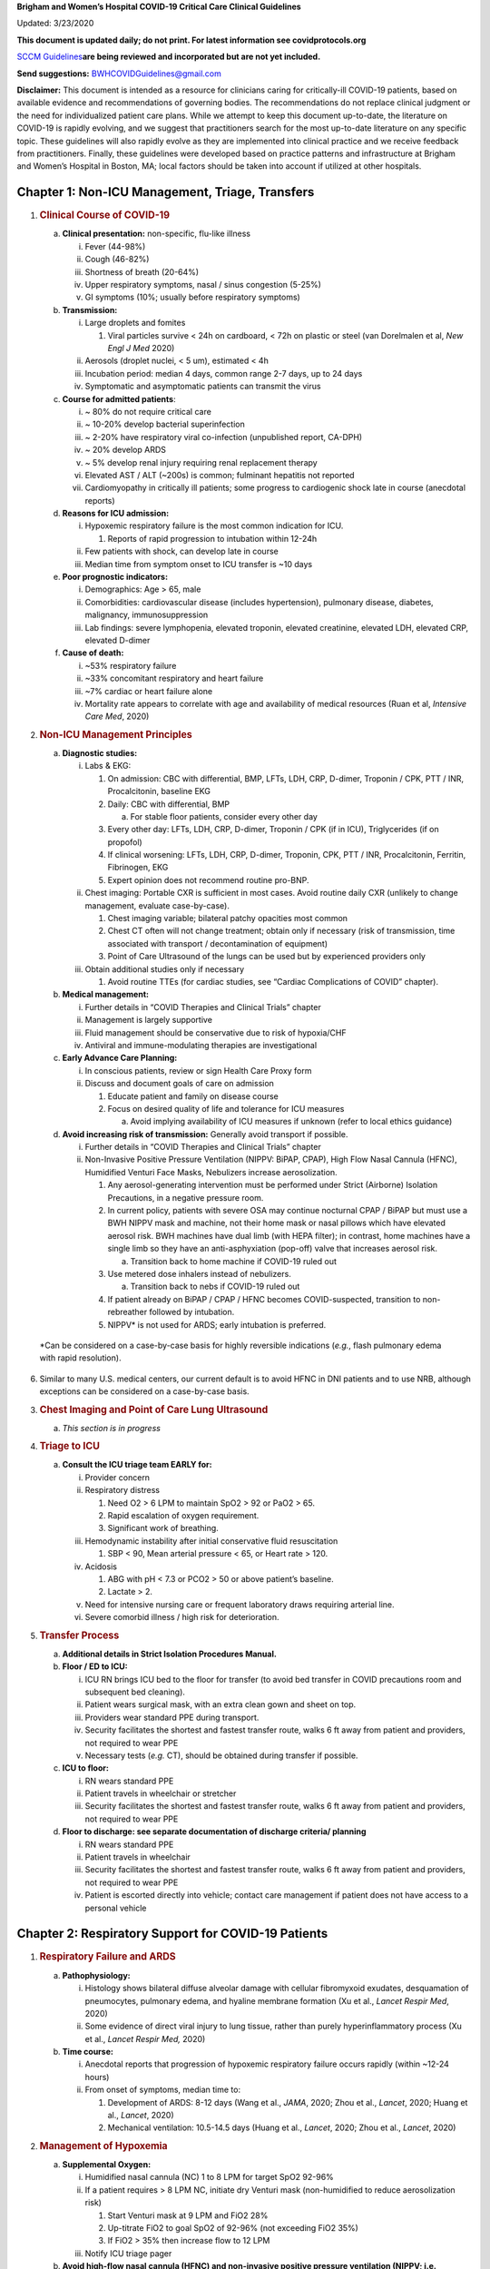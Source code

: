 **Brigham and Women’s Hospital COVID-19 Critical Care Clinical
Guidelines**

Updated: 3/23/2020

**This document is updated daily; do not print. For latest information
see covidprotocols.org**

`SCCM
Guidelines <https://sccm.org/getattachment/Disaster/SSC-COVID19-Critical-Care-Guidelines.pdf?lang=en-US&_zs=WSjjd1&_zl=j1cc6>`__\ **are
being reviewed and incorporated but are not yet included.**

**Send suggestions:** BWHCOVIDGuidelines@gmail.com

**Disclaimer:** This document is intended as a resource for clinicians
caring for critically-ill COVID-19 patients, based on available evidence
and recommendations of governing bodies. The recommendations do not
replace clinical judgment or the need for individualized patient care
plans. While we attempt to keep this document up-to-date, the literature
on COVID-19 is rapidly evolving, and we suggest that practitioners
search for the most up-to-date literature on any specific topic. These
guidelines will also rapidly evolve as they are implemented into
clinical practice and we receive feedback from practitioners. Finally,
these guidelines were developed based on practice patterns and
infrastructure at Brigham and Women’s Hospital in Boston, MA; local
factors should be taken into account if utilized at other hospitals.

Chapter 1: Non-ICU Management, Triage, Transfers
================================================

1. .. rubric:: Clinical Course of COVID-19
      :name: clinical-course-of-covid-19

   a. **Clinical presentation:** non-specific, flu-like illness

      i.   Fever (44-98%)

      ii.  Cough (46-82%)

      iii. Shortness of breath (20-64%)

      iv.  Upper respiratory symptoms, nasal / sinus congestion (5-25%)

      v.   GI symptoms (10%; usually before respiratory symptoms)

   b. **Transmission:**

      i.   Large droplets and fomites

           1. Viral particles survive < 24h on cardboard, < 72h on
              plastic or steel (van Dorelmalen et al, *New Engl J Med*
              2020)

      ii.  Aerosols (droplet nuclei, < 5 um), estimated < 4h

      iii. Incubation period: median 4 days, common range 2-7 days, up
           to 24 days

      iv.  Symptomatic and asymptomatic patients can transmit the virus

   c. **Course for admitted patients**:

      i.   ~ 80% do not require critical care

      ii.  ~ 10-20% develop bacterial superinfection

      iii. ~ 2-20% have respiratory viral co-infection (unpublished
           report, CA-DPH)

      iv.  ~ 20% develop ARDS

      v.   ~ 5% develop renal injury requiring renal replacement therapy

      vi.  Elevated AST / ALT (~200s) is common; fulminant hepatitis not
           reported

      vii. Cardiomyopathy in critically ill patients; some progress to
           cardiogenic shock late in course (anecdotal reports)

   d. **Reasons for ICU admission:**

      i.   Hypoxemic respiratory failure is the most common indication
           for ICU.

           1. Reports of rapid progression to intubation within 12-24h

      ii.  Few patients with shock, can develop late in course

      iii. Median time from symptom onset to ICU transfer is ~10 days

   e. **Poor prognostic indicators:**

      i.   Demographics: Age > 65, male

      ii.  Comorbidities: cardiovascular disease (includes
           hypertension), pulmonary disease, diabetes, malignancy,
           immunosuppression

      iii. Lab findings: severe lymphopenia, elevated troponin, elevated
           creatinine, elevated LDH, elevated CRP, elevated D-dimer

   f. **Cause of death:**

      i.   ~53% respiratory failure

      ii.  ~33% concomitant respiratory and heart failure

      iii. ~7% cardiac or heart failure alone

      iv.  Mortality rate appears to correlate with age and availability
           of medical resources (Ruan et al, *Intensive Care Med*, 2020)

2. .. rubric:: Non-ICU Management Principles
      :name: non-icu-management-principles

   a. **Diagnostic studies:**

      i.   Labs & EKG:

           1. On admission: CBC with differential, BMP, LFTs, LDH, CRP,
              D-dimer, Troponin / CPK, PTT / INR, Procalcitonin,
              baseline EKG

           2. Daily: CBC with differential, BMP

              a. For stable floor patients, consider every other day

           3. Every other day: LFTs, LDH, CRP, D-dimer, Troponin / CPK
              (if in ICU), Triglycerides (if on propofol)

           4. If clinical worsening: LFTs, LDH, CRP, D-dimer, Troponin,
              CPK, PTT / INR, Procalcitonin, Ferritin, Fibrinogen, EKG

           5. Expert opinion does not recommend routine pro-BNP.

      ii.  Chest imaging: Portable CXR is sufficient in most cases.
           Avoid routine daily CXR (unlikely to change management,
           evaluate case-by-case).

           1. Chest imaging variable; bilateral patchy opacities most
              common

           2. Chest CT often will not change treatment; obtain only if
              necessary (risk of transmission, time associated with
              transport / decontamination of equipment)

           3. Point of Care Ultrasound of the lungs can be used but by
              experienced providers only

      iii. Obtain additional studies only if necessary

           1. Avoid routine TTEs (for cardiac studies, see “Cardiac
              Complications of COVID” chapter).

   b. **Medical management:**

      i.   Further details in “COVID Therapies and Clinical Trials”
           chapter

      ii.  Management is largely supportive

      iii. Fluid management should be conservative due to risk of
           hypoxia/CHF

      iv.  Antiviral and immune-modulating therapies are investigational

   c. **Early Advance Care Planning:**

      i.  In conscious patients, review or sign Health Care Proxy form

      ii. Discuss and document goals of care on admission

          1. Educate patient and family on disease course

          2. Focus on desired quality of life and tolerance for ICU
             measures

             a. Avoid implying availability of ICU measures if unknown
                (refer to local ethics guidance)

   d. **Avoid increasing risk of transmission:** Generally avoid
      transport if possible.

      i.  Further details in “COVID Therapies and Clinical Trials”
          chapter

      ii. Non-Invasive Positive Pressure Ventilation (NIPPV: BiPAP,
          CPAP), High Flow Nasal Cannula (HFNC), Humidified Venturi Face
          Masks, Nebulizers increase aerosolization.

          1. Any aerosol-generating intervention must be performed under
             Strict (Airborne) Isolation Precautions, in a negative
             pressure room.

          2. In current policy, patients with severe OSA may continue
             nocturnal CPAP / BiPAP but must use a BWH NIPPV mask and
             machine, not their home mask or nasal pillows which have
             elevated aerosol risk. BWH machines have dual limb (with
             HEPA filter); in contrast, home machines have a single limb
             so they have an anti-asphyxiation (pop-off) valve that
             increases aerosol risk.

             a. Transition back to home machine if COVID-19 ruled out

          3. Use metered dose inhalers instead of nebulizers.

             a. Transition back to nebs if COVID-19 ruled out

          4. If patient already on BiPAP / CPAP / HFNC becomes
             COVID-suspected, transition to non-rebreather followed by
             intubation.

          5. NIPPV\* is not used for ARDS; early intubation is
             preferred.

..

   \*Can be considered on a case-by-case basis for highly reversible
   indications (*e.g.*, flash pulmonary edema with rapid resolution).

6. Similar to many U.S. medical centers, our current default is to avoid
   HFNC in DNI patients and to use NRB, although exceptions can be
   considered on a case-by-case basis.

3. .. rubric:: Chest Imaging and Point of Care Lung Ultrasound
      :name: chest-imaging-and-point-of-care-lung-ultrasound

   a. *This section is in progress*

4. .. rubric:: Triage to ICU
      :name: triage-to-icu

   a. **Consult the ICU triage team EARLY for:**

      i.   Provider concern

      ii.  Respiratory distress

           1. Need O2 > 6 LPM to maintain SpO2 > 92 or PaO2 > 65.

           2. Rapid escalation of oxygen requirement.

           3. Significant work of breathing.

      iii. Hemodynamic instability after initial conservative fluid
           resuscitation

           1. SBP < 90, Mean arterial pressure < 65, or Heart rate >
              120.

      iv.  Acidosis

           1. ABG with pH < 7.3 or PCO2 > 50 or above patient’s
              baseline.

           2. Lactate > 2.

      v.   Need for intensive nursing care or frequent laboratory draws
           requiring arterial line.

      vi.  Severe comorbid illness / high risk for deterioration.

5. .. rubric:: Transfer Process
      :name: transfer-process

   a. **Additional details in Strict Isolation Procedures Manual.**

   b. **Floor / ED to ICU:**

      i.   ICU RN brings ICU bed to the floor for transfer (to avoid bed
           transfer in COVID precautions room and subsequent bed
           cleaning).

      ii.  Patient wears surgical mask, with an extra clean gown and
           sheet on top.

      iii. Providers wear standard PPE during transport.

      iv.  Security facilitates the shortest and fastest transfer route,
           walks 6 ft away from patient and providers, not required to
           wear PPE

      v.   Necessary tests (*e.g.* CT), should be obtained during
           transfer if possible.

   c. **ICU to floor:**

      i.   RN wears standard PPE

      ii.  Patient travels in wheelchair or stretcher

      iii. Security facilitates the shortest and fastest transfer route,
           walks 6 ft away from patient and providers, not required to
           wear PPE

   d. **Floor to discharge: see separate documentation of discharge
      criteria/ planning**

      i.   RN wears standard PPE

      ii.  Patient travels in wheelchair

      iii. Security facilitates the shortest and fastest transfer route,
           walks 6 ft away from patient and providers, not required to
           wear PPE

      iv.  Patient is escorted directly into vehicle; contact care
           management if patient does not have access to a personal
           vehicle

Chapter 2: Respiratory Support for COVID-19 Patients
====================================================

1. .. rubric:: Respiratory Failure and ARDS
      :name: respiratory-failure-and-ards

   a. **Pathophysiology:**

      i.  Histology shows bilateral diffuse alveolar damage with
          cellular fibromyxoid exudates, desquamation of pneumocytes,
          pulmonary edema, and hyaline membrane formation (Xu et al.,
          *Lancet Respir Med*, 2020)

      ii. Some evidence of direct viral injury to lung tissue, rather
          than purely hyperinflammatory process (Xu et al., *Lancet
          Respir Med,* 2020)

   b. **Time course:**

      i.  Anecdotal reports that progression of hypoxemic respiratory
          failure occurs rapidly (within ~12-24 hours)

      ii. From onset of symptoms, median time to:

          1. Development of ARDS: 8-12 days (Wang et al., *JAMA*, 2020;
             Zhou et al., *Lancet*, 2020; Huang et al., *Lancet*, 2020)

          2. Mechanical ventilation: 10.5-14.5 days (Huang et al.,
             *Lancet*, 2020; Zhou et al., *Lancet*, 2020)

2. .. rubric:: Management of Hypoxemia
      :name: management-of-hypoxemia

   a. **Supplemental Oxygen:**

      i.   Humidified nasal cannula (NC) 1 to 8 LPM for target SpO2
           92-96%

      ii.  If a patient requires > 8 LPM NC, initiate dry Venturi mask
           (non-humidified to reduce aerosolization risk)

           1. Start Venturi mask at 9 LPM and FiO2 28%

           2. Up-titrate FiO2 to goal SpO2 of 92-96% (not exceeding FiO2
              35%)

           3. If FiO2 > 35% then increase flow to 12 LPM

      iii. Notify ICU triage pager

   b. **Avoid high-flow nasal cannula (HFNC) and non-invasive positive
      pressure ventilation (NIPPV; i.e. CPAP/BiPAP) for ARDS.**

      i.   Patients on nocturnal NIPPV at home should continue their
           nocturnal NIPPV. However, patient must use BWH NIPPV mask and
           machine (not home mask/nasal pillow or machine due to
           increased aerosol risk with home pillows/mask/machine) under
           strict airborne precautions.

      ii.  If a patient already on HFNC or NIPPV becomes a COVID-19 PUI,
           transition to non-rebreather if safe

           1. Recommend that the patient be off an aerosol generating
              device like HFNC or NIPPV for 45 minutes prior to
              intubation if clinically feasible

      iii. If a patient is DNR/DNI or otherwise is not eligible for
           intubation:

           1. **Current policy advises avoiding HFNC or NIPPV in DNI/DNR
              patients. However, neither HFNC nor NIPPV is prohibited
              and case-by-case exceptions could apply.**

           2. This is an evolving area without definitive evidence or
              uniform policy that underwent multi-disciplinary
              discussion.

           3. Considerations include:

-  Safety of staff (particularly respiratory therapy and nursing);

-  Paucity of data on the increased aerosol risk;

-  WHO interim guidelines (published 2020 Mar 13) on COVID-19 are more
   liberal about the usage of HFNC and NIPPV, stating that systems with
   “good interface fitting [i.e., good seal, no air leak] do not create
   widespread dispersion of exhaled air and therefore should be
   associated with low risk of airborne transmission.”

-  Difficulty in assessing how many patients failing NRB would survive
   on HFNC.

-  Pro-active treatment of air hunger through other means.

-  HFNC has been utilized in lieu of ventilation of both full code and
   DNI/DNR patients in the setting of limited resources.

..

   *If HFNC or NIPPV used*

a. For HFNC, recommend patient wear surgical mask and limit flow rate to
   < 30 L/min

b. For BiPAP, use an in-line viral filter.

c. Ensure masks/devices fit well and there is minimal air leak (as leaks
   propel potentially infected air significant distances - see below)

i. *Rationale*: General consensus suggests that HFNC and NIPPV increase
   the risk of viral transmission. Given the rapid progression of
   disease, we do not expect many patients can be salvaged/avoid
   intubation using HFNC/NIPPV, but this is unknown

   1. A systematic review on SARS found that NIPPV was associated with
      increased risk of viral transmission to healthcare workers (n=2
      studies), but HFNC was not (n=1) (Tran et al., *PLoS One*, 2012)

   2. Other studies with very limited power exist, such as a post-hoc
      analysis that found no secondary infections in medical staff from
      patients with influenza H1N1 treated with HFNC but was limited to
      only n=20 (Rello *et al.*, *J Crit Care.* 2012);

   3. Exhaled air distances are minimally increased with CPAP pressures
      up to 20 cm H2O and HFNC up to 60 LPM; device/interface leaks
      cause significant lateral air travel (Hui et al., *Eur Respir Ji,*
      2019)

a. **Early intubation:**

   i.   We recommend early consultation with anesthesia for possible
        intubation in the setting of rapidly progressive hypoxia.

        1. Case reports from China suggest high failure rates for
           non-invasive ventilation, including high-flow nasal oxygen
           (Zuo et al., *Chin Med Sci J*, 2020)

   ii.  For patients maintained on Venturi mask, once FiO2=60% and SpO2
        < 92%, call for intubation if patient is a candidate for
        mechanical ventilation

        1. There is a COVID Airway Code Team with specific protocols for
           avoiding aerosolization.

        2. Many centers suggest Rapid Sequence Intubation when fully
           paralyzed, without ambu-bag (which generates aerosols) and
           highly experienced operators (*e.g.*, anesthesia attending).

   iii. Consider additional indications for intubation (tachypnea, work
        of breathing)

3. .. rubric:: Initial Mechanical Ventilation
      :name: initial-mechanical-ventilation

   a. **Intubations outside of ICU:**

      i.  Should be attended by the Resource RT, who can facilitate
          early and appropriate ventilator settings with
          non-intensivists

      ii. Use “Mechanical Ventilation with Sedation” orderset

   b. **Initiate Volume Control (AC/VC) mode**

   c. **Initial tidal volume (Vt):**

      i. Vt = 6 ml/kg (based on ideal body weight [IBW] from ARDSnet
         table -see table)

         1. IBW men (kg)= 50 + 2.3 (height in inches – 60)

         2. IBW women (kg)= 45.5 + 2.3 (height in inches – 60)

..

   |image0|

d. **Initial respiratory rate 16-24, higher if acidosis present**

e. **Initial PEEP based on BMI:**

   i.   BMI < 35: PEEP 10

   ii.  BMI 35 to 50: PEEP 12

   iii. BMI > 50: PEEP 15

f. **Initial FiO2:**

   i. 100% on intubation then rapidly wean to SpO2 92-96% (Barrot et
      al., *N Engl J Med*, 2020)

g. **Obtain STAT portable CXR to confirm endotracheal tube location:**

   i.  Order and page radiology at time of intubation

   ii. Prioritize CXR and vent titration over procedures (such as
       central venous catheter placement) if possible.

h. **Within 30 minutes of intubation, obtain an ABG (preferred) or a VBG
   and adjust ventilation and oxygenation as needed**

4. .. rubric:: PEEP and Mechanics
      :name: peep-and-mechanics

   a. **If patients supported by Hamilton G5 Ventilator (most common),
      perform the following within 10 minutes of intubation:**

      i.   Determine best PEEP following intubation while paralyzed
           using Pressure-Volume (PV) tool

           1. This is a departure from use of Best PEEP Trials. PV tool
              is the preferred method due to widespread familiarity with
              RT staff, institutional experience, time constraints, and
              minimizing provider exposure

      ii.  Recommend maintaining this PEEP for initial care unless
           titration is required based on clinical parameters (eg
           hypoxia, elevated Ppl, etc)

      iii. If PEEP titration is required based on change in clinical
           status, recommend using PV tool to assess new PEEP. If this
           is not possible (no knowledgeable user available or patient
           inadequately sedated) then recommend PEEP titration by the
           Lower PEEP ARDSnet table (see below)

   b. **If patients not supported by Hamilton G5 Ventilator, perform the
      following within 10 minutes of intubation**:

      i.   Initiate PEEP based on BMI

      ii.  If there are changes in clinical parameters (eg hypoxia),
           titrate PEEP according to ARDSnet Lower PEEP table (below).

      iii. Current recommendations are to use ARDSnet Lower PEEP table.
           This table selected primarily to avoid doing initial harm to
           patients with poor lung compliance and was chosen following
           joints MGH and BWH discussion.\ |image1|

   c. **After best PEEP determined, obtain** **respiratory mechanics**:

      i.  Plateau pressure (with goal < 30, management below)

      ii. Static compliance

   d. **Obtain arterial blood gas:**

      i.  Goal pH 7.25 to 7.45

      ii. Calculate P/F ratio from initial post-intubation ABG

   e. **Routine esophageal balloon use is not recommended**

5. .. rubric:: Targeting Sedation for Ventilator Synchrony
      :name: targeting-sedation-for-ventilator-synchrony

   a. **Initially target RASS -2 to -3 (see table):**

      i. Maintain deep sedation immediately post-intubation while
         paralyzed (assume 60 minutes for Rocuronium, 10 minutes for
         succinylcholine)

         1. Preferred initial sedation regimen:

            a. Fentanyl/Hydromorphone (boluses +/- infusion) + Propofol:
               target analgosedation and optimize analgesia first while
               decreasing sedative requirements

            b. Measure triglycerides and lipase every third day on
               propofol or earlier if other reasons for
               hypertriglyceridemia

         2. Adjunct agent: Midazolam

         3. Use dexmedetomidine only when nearing extubation

   b. **Target ventilator synchrony:** Ventilator-induced lung injury
      (VILI) is common in patients who are not synchronous with the
      ventilator and can cause significant lasting damage

      i. Once at target RASS after paralytics have worn off, assess
         patient synchrony with the ventilator (e.g. signs of
         breath-stacking, double triggering, other ventilator alarms)

         1. Titrate sedatives/analgesics to ventilator synchrony
            allowing for deeper RASS

         2. If patient remains dyssynchronous despite deep sedation
            (RASS -5), initiate continuous paralytics (ensure BIS 40 to
            60 prior to initiating and during paralysis)

..

   |image2|

6.  .. rubric:: General Management of Ventilated ARDS Patients
       :name: general-management-of-ventilated-ards-patients

    a. **Consider whether patient requires daily CXR:**

       i. CXR clearly indicated for:

          1. Clinical change

          2. Concern for displaced ET tube:

             a. Sudden increase in peak inspiratory pressure or
                resistance

             b. Decreased, unilateral breath sounds (usually on the
                right)

             c. RN or RT concern for change in depth of ET tube at teeth

    b. **COVID-19 ICU Bundle:**

       i. Ventilated patients should all have a daily ICU “Bundle” of
          best practices. See Addendum 1 for a proposed “COVID-19 ICU
          Bundle”

    c. **Ventilator consults:**

       i. If you need additional assistance managing ventilator choices,
          you can request a pulmonary phone/in-person consult (pager
          11957)

7.  .. rubric:: Managing Ventilation
       :name: managing-ventilation

    a. **Follow ARDSnet ventilation where possible:**

       i. Tidal volumes should be 4-6 cc/kg using IBW (see table above)
          to minimize volumes (and thus ventilator injury)

    b. **Minute ventilation (respiratory rate x tidal volume) typically
       drives pH and PC02:**

       i.   Titrate ventilatory parameters to pH, not PCO2

       ii.  To achieve low tidal volumes, we tolerate hypercapnia
            (functionally no limitation unless clinical sequelae) and
            acidemia (pH > 7.2)

       iii. Because tidal volumes are low, the respiratory rate often
            has to be high to accommodate; typical RR is 20-35
            breaths/minute

    c. **pH goal is normally 7.25-7.45:**

       i.   If pH > 7.45, decrease respiratory rate

       ii.  If pH 7.15-7.30, then increase respiratory rate until pH >
            7.30, or PaCO2 < 25 (maximum RR= 35 breaths/minute)

       iii. If pH < 7.15, then increase respiratory rate to 35
            breaths/minute

       iv.  If pH still < 7.15, then perform the following:

            1. Tidal volume may be increased by 1 mL/kg until pH > 7.15
               (until plateau pressure reaches 30 cm H2O or tidal volume
               reaches 8 cc/kg)

            2. Deep sedation advancing to RASS -5 if needed

            3. If no improvement, initiate continuous paralysis

            4. If still no improvement, initiate prone ventilation (may
               improve V/Q matching and better ventilation)

8.  .. rubric:: Managing Oxygenation
       :name: managing-oxygenation

    a. **Minimizing oxygen toxicity:**

       i.   PEEP and Fi02 drive oxygenation

       ii.  The goal is to deliver a partial pressure of oxygen to
            perfuse tissues (PaO2 > 75, Sp02 >92%) while limiting lung
            injury from high distending pressures (Ppl < 30) and
            hyperoxia (**FiO2 < 75**, SpO2 < 96%).

       iii. Lower limit goals for PaO2 / SpO2 are widely debated (and
            discussed in *Rationale*); PaO2 > 55 and SpO2 >88% are also
            commonly used at BWH.

    b. **PEEP management:**

       i.  Initial PEEP should be set as explained in section 4 above.

       ii. If patient is hypoxic on Vt = 6 ml/kg and ideal PEEP from PV
           tool (or PEEP determination from ARDSnet table for
           non-Hamilton G5 ventilators), perform the following:

           1. Deep sedation, advancing to RASS -5 if needed; if no
              improvement then:

           2. Initiate continuous paralysis (cisatracurium bolus
              0.2mg/kg followed by infusion at 0-5 mcg/kg/min titrated
              to patient-ventilator synchrony); if no improvement then:

           3. Initiate prone ventilation (see below); high consideration
              for use early in severe ARDS (<36 hours from ARDS onset,
              start discussion of proning when P:F < 150, prone within
              12 hours of FiO2 > 75%)

    c. **Checking plateau pressure:**

       i. Check plateau pressure with every change in tidal volume,
          PEEP, or clinical deterioration (worsening oxygenation) but
          not as part of routine practice

          1. If plateau pressure is > 30 cm H20, then decrease tidal
             volume by 1 ml/kg (minimum 4 mL/kg)

          2. If plateau pressure is < 25 H20 and tidal volume < 6 mL/kg,
             then increase tidal volume by 1 mL/kg until plateau
             pressure is > 25 cm H2O or tidal volume = 6 mL/kg

          3. If plateau pressure is < 30 cm H20 and patient is breath
             stacking or dyssynchronous, then increase tidal volume in
             mL/kg increments to 7 mL/kg or 8 mL/kg so long as plateau
             pressure is < 30 cm H20

    d. **Adjusting Fi02:**

       i.   Adjust Fi02 after optimizing PEEP

       ii.  Goal FiO2 < 75%; if FiO2 > 75%; patient requires ventilator
            optimization. If you need assistance, pulmonary consultation
            is available (pager 11957)

       iii. It is reasonable to put a desaturating patient temporarily
            on 100% Fi02, but remember to wean oxygen as rapidly as
            possible

    e. **Rationale**:

       i.  *Avoiding hyperoxia:* Extensive mammalian animal data
           demonstrates that hyperoxic injury occurs at an FiO2 ≥ 75%
           (at sea level) with the rate of injury increasing as FiO2
           exceeds that threshold. In multiple mammalian models, an FiO2
           of 100% for 48 to 72 hours is associated with nearly 100%
           mortality rate. In lung injury models, the time to death is
           markedly attenuated. In an effort to reduce the potential for
           hyperoxic injury, the threshold of FiO2 ≥ 75% triggers
           progressive intervention throughout this protocol: increased
           sedation, paralysis, proning and ECMO consultation. For a
           review of hyperoxic acute lung injury, see Kallet and
           Matthay, *Respir Care*, 2013.

       ii. *Setting the lower oxygen limits:* There is debate on the
           proper PaO2 goal, and our rationale relies on evidence for
           lack of benefit from conservative PaO2 goals in clinical
           trials (*i.e.*, PaO2 > 55) and past association between lower
           PaO2 and cognitive impairment, although the evidence is
           certainly not definitive (mean PaO2 71 [IQR 67-80] for
           cognitively impaired survivors versus mean PaO2 86 [IQR,
           70-98] in non-impaired survivors of ARDS (Mikkelsen *et al*.,
           *Am J Respir Crit Care Med*. 2012). In the LOCO\ :sub:`2`
           multi-center, randomized clinical trial, patients with ARDS
           were randomized to their PaO2 55-70, SpO2 88-92%; or PaO2
           90-105, SpO2 >95%); the trial was stopped after enrollment of
           205 patients due to futility and safety concerns (44%
           mortality in conservative oxygen group versus 30%; (Barrot
           *et al.*, *New Eng J Med*, 2020).

9.  .. rubric:: Proning and Pulmonary Vasodilators
       :name: proning-and-pulmonary-vasodilators

    a. **Prone early:**

       i. We recommend early proning in severe ARDS without vasodilator
          trial (a departure from our typical practice for ARDS not due
          to COVID-19): < 36 hours from ARDS onset, start discussion of
          prone when P:F < 150, prone within 12 hours of FiO2 > 75%
          (Guérin, *N Engl J Med*, 2013).

    b. **Eligibility criteria for proning:**

       i. Eligibility may vary depending on resources and staffing.
          Currently we recommend:

          1. Age < 75

          2. No high grade shock (either single agent norepinephrine 20
             mcg/min or norepinephrine < 15 mcg/min and vasopressin)

          3. Not on CRRT or at risk of impending renal failure (due to
             difficulties in maintaining dialysis access while proned)

          4. The only absolute contraindications to proned ventilation
             are spinal cord injury and open chest; BMI and patient size
             are not contraindications

    c. **To initiate prone ventilation outside of MICU and 11C:**

       i.  Discuss with the PCCM Consultation team assigned to that unit

       ii. ICU charge nurse to contact MICU charge nurse for nursing
           assistance

    d. **Managing a proned patient:**

       i.   Proning protocol is available at the MICU sharepoint

       ii.  Maintain deep sedation with target RASS -4 to -5 while
            proned.

       iii. 1 hour post-initiation of prone ventilation:

            1. Adjust oxygen parameters: re-assess lung mechanics
               (plateau pressure and P-V tool to determine optimal PEEP)
               and adjust PEEP and titrate FiO2 as in “Managing
               Ventilation” (section 7)

            2. Assess tidal volume and adjust ventilation parameters as
               in section 6

               a. If Vt < 6 ml/kg, may increase to maximum limit of 8
                  ml/kg while Ppl < 30 (preferred maximum is 6 ml/kg)

       iv.  If patient demonstrates improvement on proning then
            recommend:

            1. Discontinuing of continuous neuromuscular blockade and
               re-assess ventilator dyssynchrony; re-institute if
               dyssynchronous

            2. Return to supine ventilation when following criteria are
               met:

               a. Ppl < 25

               b. FiO2 < 50%

               c. pH > 7.3

               d. P:F > 200

       v.   Repositioning and skin care while proned:

            1. Currently we recommend continuing proning as per the MICU
               proning protocol. This may change in the future depending
               on availability of PPE and staffing.

    e. **Escalation if still hypoxic:**

       i.  If hypoxia (PaO2 < 55 with FiO2 > 75%) persists after
           proning; then initiate continuous inhaled epoprostenol (see
           “COVID-19 Therapies and Clinical Trials” section)

       ii. If FiO2 > 75% despite above, recommend consultation with ECMO
           team (see below)

10. .. rubric:: ECMO consultation
       :name: ecmo-consultation

    a. **Refractory Hypoxemia:**

       i. If despite PEEP optimization, paralysis, prone ventilation,
          optimizing volume status, pulmonary vasodilators (when
          available) the patient meets the following criteria, then
          consider ECMO consult (pager 35010)

          a. Ppl > 30

          b. FiO2 > 75%

          c. P:F < 80

    b. **Candidacy:**

       i. Final ECMO guidelines for COVID-19 patients remain under
          development. Examples of common considerations include:

          1.  Patient age < 65

          2.  Mechanical ventilation duration < 7 days

          3.  BMI < 35 and patient body weight < 150 kg

          4.  CrCl > 30

          5.  No multiorgan failure or high grade shock (can be on
              single pressor; norepinephrine < 15 mcg/min)

          6.  No active solid or liquid malignancy

          7.  Absolute neutrophil count > 500

          8.  Platelets > 50,000

          9.  Able to tolerate anticoagulation on initiation (no active
              hemorrhage)

          10. No evidence of irreversible neurological injury

          11. Able to perform ADLs at baseline prior to illness

Chapter 3: COVID-19 Therapies and Clinical Trials
=================================================

1.  .. rubric:: Note:
       :name: note

    a. *The anti-viral and anti-inflammatory section below written by
       our critical care group is meant to provide a summary of the
       literature. This section does not represent the views or
       recommendations of the BWH Div. of Infectious Disease. The
       separate BWH Infectious Disease guidelines and ID consultation
       service take precedence over the information from the literature
       below.*

2.  .. rubric:: Clinical trials
       :name: clinical-trials

    a. **Consult Infectious Disease for:**

       i.  Patients with +COVID-19 PCR; and clinical history and any
           chest imaging suspicious for COVID-19

       ii. Re-consult if the patient develops ARDS (mechanically
           ventilated with P/F ratio < 300) or shock/cytokine syndrome

    b. **Current trials:**

       i.  ID teams are enrolling for clinical trials of Remdesivir and
           possibly other antiviral agents

       ii. ID and the PETAL network are coordinating to enroll for
           clinical trials of host-response modifying therapies (see
           “Systemic Corticosteroids” and “Anti-IL6 agents” subsections
           of this chapter)

    c. **Monitor for drug-drug interactions:**

       i. Patients may arrive at the ICU already enrolled in a COVID19
          clinical trial. Verify that ICU treatment regimen does not add
          harmful drug interactions with study agents

3.  .. rubric:: Antibiotic stewardship
       :name: antibiotic-stewardship

    a. **Antibiotic choice:**

       i. Antibiotics should reflect IDSA guidelines, presumed source,
          and MDRO risk. For a presumed pulmonary source:

          1. Without risk factors for MRSA or Pseudomonas (i.e. living
             in community, no prior MDROs):

             a. Ceftriaxone + Azithromycin

          2. With risk factors for MRSA or Pseudomonas (i.e. chronic
             hospitalization, prior MDR infections):

             a. Vancomycin + Cefepime, and consider Ciprofloxacin if
                high concern for Pseudomonas

          3. See special dispensations for oncology patients in chapter
             7

    b. **Formulation:**

       i. Give oral antibiotics (Azithromycin, Levofloxacin,
          Ciprofloxacin) when possible to reduce volume load, unless
          concerns for poor oral absorption

    c. **Coinfection:**

       i.  If concurrent influenza give Oseltamivir

       ii. Given lymphopenia consider Pneumocystis and treat accordingly

    d. **Discontinuation:**

       i. Antibiotics should be discontinued as soon as possible (within
          48h) if:

          1. Clinical status is not deteriorating, cultures do not
             reveal pathogens at 48h, and procalcitonin and WBC are
             relatively stable from 0 to 48h

             a. Clinical judgement should prevail over any specific lab
                value

    e. **Rationale:** Clinical reports indicate that rates of bacterial
       superinfection of COVID19 are low (10-20%), but when present
       increase mortality risk. Anecdotal reports suggest less MRSA
       superinfection than with influenza. Unnecessary antibiotics carry
       risks of fluid overload and drug-resistance, as well as the
       possibility that antibiotics may become a limited resource. (Zhou
       et al., *Lancet*, 2020; Yang et al., *Lancet*, 2020; Lippi and
       Plebani, *Clinica Chimica Acta*, 2020; WHO, *COVID-19
       Guidelines*, 2020)

4.  .. rubric:: Metered-dose inhalers (MDIs) vs. nebulizers
       :name: metered-dose-inhalers-mdis-vs.-nebulizers

    a. **Non-intubated patients:**

       i.   For COVID-19 Confirmed or PUI, use MDI (inhalers), not
            nebulizers, due to the increased aerosol risk.

       ii.  Because MDI supply is limited, only prescribe when needed.

       iii. For non-COVID-19 Confirmed or PUI patient, use nebulizers
            even if on droplet precautions (*e.g.,* influenza) because
            MDI supply is limited.

       iv.  After a patient is COVID-neg (and no longer on COVID
            precautions per infection control): After the patient’s
            current MDI runs out, switch to neb.

    b. **Intubated patients:**

       i. The ventilator circuit is a closed system so nebulizers can be
          used when required (*e.g.,* DuoNeb standing and albuterol
          PRN).

    c. **Rationale:** Nebulization may aerosolize viral particles and
       contribute to disease transmission. COVID-19 clinical reports do
       not indicate wheeze as a common symptom, and not all patients
       require bronchodilators (Zhou et al, *Lancet*, 2020; Yang et al,
       *Lancet*, 2020; Guan et al, *N Engl J Med*, 2020; WHO, *COVID-19
       Guidelines*, 2020)

5.  .. rubric:: Airway Clearance
       :name: airway-clearance

    a. **Management principles:**

       i.  Reports from Wuhan and Italy indicate that some patients
           develop very thick secretions causing dangerous mucus
           plugging. However, nebulizers and airway clearance techniques
           may aerosolize secretions

       ii. Airway clearance should be used only in selected ventilated
           patients (closed circuit) with extremely thick secretions to
           avoid mucus plugging that would require bronchoscopy

    b. **For thinning secretions:**

       i. Anecdotal reports suggest Dornase alfa may be particularly
          effective in thinning secretions in COVID19 patients. However,
          data for Dornase alfa in non-CF patients is poor. For now we
          recommend:

          1. Consideration of Dornase alfa 2.5mg nebulizer once daily

             a. Can cause bronchoconstriction and mucosal bleeding

             b. Pre-treat with albuterol 2.5mg, just prior to delivery

             c. Avoid in setting of bloody secretions

          2. Alternative: Nebulized hypertonic (3-7%) saline once daily

             a. Side effects can include bronchoconstriction

                i.  Start with 3% to assess response and
                    bronchoconstriction

                ii. Pre-treat with albuterol 2.5mg just prior to
                    delivery

          3. Avoid N-acetylcysteine due to frequent dosing requirements

    c. **Airway clearance:**

       i.  Continue chest PT vests if patient uses at home (*e.g.* CF
           patients) with appropriate isolation precautions.
           Bronchiectasis patients may be considered on a case-by-case
           basis

       ii. Avoid oscillating positive expiratory pressure devices
           (Aerobika or Acapella) and cough assist (MIE)

6.  .. rubric:: Inhaled Pulmonary Vasodilators
       :name: inhaled-pulmonary-vasodilators

    a. **Indications for use:**

       i. Inhaled vasodilators should not be routinely used except in
          two circumstances

          1. As a rescue strategy in already prone ventilated patients
             (see “Respiratory Support for COVID-19 Patients” section).

             a. There is no evidence of survival benefit of inhaled
                vasodilators in ARDS, and there are risks of viral
                aerosolization when connecting the device (Fuller et
                al., *Chest*, 2015; Gebistorf et al., *Cochrane Database
                Syst Rev*, 2016; Afshari et al, *Cochrane Database Syst
                Rev*, 2017)

          2. To reduce RV afterload in hemodynamically significant RV
             failure in consultation with cardiology

    b. **Instructions for use:**

       i. If inhaled vasodilators are used, they should reevaluated at 4
          hours

          1. Inhaled Epoprostenol:

             a. Start continuous nebulization at 0.05mcg/kg/min based on
                IBW

                i. If no improvement in P/F ratio in 2 hours, wean off
                   by decreasing 0.01mcg/kg/min every hour

          2. Inhaled Nitric Oxide (iNO):

             a. Strong consideration in refractory ARDS that does not
                respond to inhaled epoprostenol.

                i.  Limited in vitro data notes that iNO at high doses
                    inhibits replication of SARS-CoV, but this has not
                    been studied in vivo. (Akerstrom et al., *J Virol*,
                    2005; Gebistorf et al., *Cochrane Database Syst
                    Rev*, 2016)

                ii. iNO may be included in future trial protocols, such
                    as early initiation in milder disease
                    (non-intubated).

7.  .. rubric:: Systemic Corticosteroids
       :name: systemic-corticosteroids

    a. **Data on corticosteroids for COVID-19:**

       i.  Most studies show negative effects of corticosteroids on
           similar viruses

           1. There is no clinical evidence of net benefit from steroids
              in SARS-CoV, MERS-CoV or influenza infection, and
              observational data show increased mortality, more
              secondary infections, impaired viral clearance and more
              adverse effects in survivors (e.g. psychosis, diabetes,
              avascular necrosis). (Lee et al., *J Clin Virol*, 2004;
              Stockman et al., *PLoS Med*, 2006; Arabi et al., *Am J
              Respir Crit Care Med*, 2018; WHO, *COVID-19 Guidelines*,
              2020; Wu et al., *JAMA Int Med*, 2020)

       ii. However, a new retrospective cohort (201 patients, 84 [42%]
           of whom developed ARDS) demonstrated that among patients with
           ARDS, methylprednisolone decreased risk of death (HR, 0.38;
           95% CI, 0.20-0.72) (Wu et al., *JAMA Int Med*, 2020)

    b. **Recommendation**:

       i. **We recommend against using steroids for COVID-19 except as
          part of a clinical trial**

          1. This is in line with WHO Guidelines as of 3/13/2020

    c. **Use corticosteroids if required for other indications:**

       i. Use the lowest dose for the shortest duration:

          1. Asthma or COPD exacerbation

             a. 40mg prednisone PO or 30mg methylprednisolone IV, once
                daily x 3-5 days

          2. Shock with history of chronic steroid use > 10mg prednisone
             daily:

             a. 50mg hydrocortisone IV Q6H until improvement in shock

          3. Multipressor shock without history of chronic steroid use

             a. 50mg hydrocortisone IV Q6H until improvement in shock

8.  .. rubric:: Anti-IL6 Agents (Tocilizumab, Siltuximab)
       :name: anti-il6-agents-tocilizumab-siltuximab

    a. **Pathophysiology:**

       i. IL-6 activates T cells and macrophages, among other cell types
          (see “Cytokine Activation Syndrome”

          1. IL-6 inhibitors are approved for cytokine activation
             syndrome complications related to Chimeric Antigen Receptor
             T cell (CAR-T) therapy (Brudno & Kochenderfer, *Blood Rev*,
             2019; Rubin et al, *Brain*, 2019)

          2. IL-6 levels are reported to correlate with severe COVID-19

          3. While patients have peripheral lymphopenia, BAL fluid is
             often lymphocytic, suggesting that IL-6 inhibition and
             prevention of T cell activation may be protective

    b. **Recommendation:**

       i.  We do not recommend routine use at this time

           1. There are anecdotal reports of benefit of tocilizumab in
              COVID19 patients but no rigorous studies are available
              (Anecdotal reports from Italy; Chinese National Health
              Commission Clinical Guideline, March 3, 2020.)

       ii. For severe cytokine activation syndrome cases (see Chapter 7,
           “Other Guidance”):

           a. Consult Infectious Disease team for enrollment in a
              clinical trial based on CRP and IL-6 levels.

              i. Exercise caution if secondary infection is clinically
                 suspected - including sepsis, pneumocystis or bacterial
                 pneumonia

    c. **Dosing regimens:**

       i.  Tocilizumab 4-8mg/kg (suggested dose 400mg) IV x1 (anti-IL6R
           mAb)

           1. Dose can be repeated 12h later if inadequate response to
              the first dose. Total dose should be no more than 800mg.
              Tocilizumab should not be administered more than twice.

           2. Common adverse effects include:

              a. Transaminitis (AST, ALT) > 22%

              b. Infusion reaction 4-20%

              c. Hypercholesterolemia 20%

              d. Upper respiratory tract infection 7%

              e. Neutropenia 2-7%

       ii. Alternative: Siltuximab 11mg/kg IV x1 (anti-IL6 mAb)

           1. Common adverse effects include:

              a. Edema >26%

              b. Upper respiratory infection >26%

              c. Pruritis / skin rash 28%

              d. Hyperuricemia 11%

              e. Lower respiratory tract infection 8%

              f. Thrombocytopenia 8%

              g. Hypotension 4%

9.  .. rubric:: Hydroxychloroquine and Chloroquine
       :name: hydroxychloroquine-and-chloroquine

    a. **Pathophysiology:**

       i.  Hydroxychloroquine is an anti-malarial 4-aminoquinoline shown
           to have in vitro (but not yet in-vivo) activity against
           diverse RNA viruses including SARS-CoV-1 (Touret et al,
           *Antivir Res*, 2020).

       ii. It is thought to act through multiple mechanisms. (Devaux et
           al, *Int J Antimicrob Agent*, 2020)

           1. **Inhibition of viral entry.** HQ inhibits synthesis of
              sialic acids and interferes with protein glycosylation,
              which may disrupt interactions necessary for viral
              attachment and entry. (Vincent et al, *Virol J*, 2005).
              (Olofsson et al, *Lancet Infect Dis,* 2005).

           2. **Inhibition of viral release into the host cell.** HQ
              blocks endosomal acidification, which activates endosomal
              proteases. These proteases are required to initiate
              coronavirus/endosome fusion that releases viral particles
              into the cell. (Yang ZY et al, *J Virol* 2004)

           3. **Reduction of viral infectivity.** HQ has been shown to
              inhibit protein glycosylation and proteolytic maturation
              of viral proteins. Studies on other RNA viruses have shown
              a resulting accumulation of non-infective viral particles,
              or an inability of viral particles to bud out of the host
              cell (Savarino et al, *J AIDS*, 1996; Klumperman et al, *J
              Virol*, 1994)

           4. **Immune modulation.** HQ reduces toll-like receptors and
              cGAS-STING signaling. It has been shown to reduce release
              of a number of pro-inflammatory cytokines from several
              immune cell types (Schrezenmeier and Dorner, *Nat Rev
              Rheum*, 2020)

    b. **Data:**

       i.  An expert consensus group out of China suggests that
           Chloroquine improved lung imaging and shortened disease
           course. (Zhonghua et al., *CMAPH*, 2020). Chloroquine will be
           included in the next treatment guidelines from the National
           Health Commission, but the specific data on which this is
           based is not available yet. (Gao et al., *Biosci Trends*,
           2020)

       ii. Hydroxychloroquine was found to be more potent than
           chloroquine in inhibiting SARS-CoV-2 in vitro (Yao et al.,
           *Clin Infect Dis*, 2020)

    c. **Recommendation:**

       i. Strong consideration of hydroxychloroquine in patients who
          require supplemental oxygen who are not candidates for other
          clinical trials.

    d. **Dosing** (from the literature)\ **:**

       i.  Hydroxychloroquine:

           1. 400mg PO BID on the first day, followed by 200mg q12 (q8h
              if concerns for absorption) for 5-10 days

       ii. Chloroquine (not available at BWH):

           1. Second line agent (increased toxicity compared to
              Hydroxychloroquine)

           2. 500mg Chloroquine phosphate 500mg PO BID for 10 days

              a. Common adverse reactions include:

                 i.   Prolonged QT interval and risk of Torsade de
                      pointes

                 ii.  Cardiomyopathy

                 iii. Bone marrow suppression

              b. Contraindicated in epilepsy and porphyria

    e. **Monitoring**

       i.  If hydroxychloroquine is being administered with
           azithromycin, there should be vigilant QTc monitoring:

           1. Obtain baseline ECG and daily ECG

           2. Discontinue all other QT prolonging agents

           3. Maintain continuous telemetry while under treatment

           4. Do not start if QTc >500 or 550 with pacing or BBB.

           5. Discontinue if there is an increase in PVCs or
              non-sustained PMVT.

       ii. There is a reported risk of hydroxychloroquine induced
           cardiomyopathy. Case series and reports have found this to be
           a long-term (years) and dose-dependent phenomenon. Given the
           anticipated short duration in COVID-19, it is not an expected
           risk. (Nord et al., Seminars in Arthritis and Rheumatism,
           2004).

10. .. rubric:: Angiotensin Converting Enzyme Inhibitors (ACE-I) and
       Angiotensin II Receptor Blockers (ARB)
       :name: angiotensin-converting-enzyme-inhibitors-ace-i-and-angiotensin-ii-receptor-blockers-arb

    a. **Pathophysiology:**

       i. SARS-CoV-2, the virus that causes COVID-19, enters the same
          cell entry receptor as SARS-CoV: angiotensin converting enzyme
          II (ACE2) (Paules et al\ *, JAMA, 2020*). SARS-CoV-2 is
          thought to have a higher affinity to ACE2 than SARS-CoV.

          1. ACE2 is expressed in the heart, lungs, vasculature, and
             kidneys. ACEi and ARBs in animal models increase the
             expression of ACE2 (Zheng et al., *Nature Reviews
             Cardiology*, 2020), though this has not been confirmed in
             human studies. This has led to the hypothesis that ACE-I
             and ARBs, might worsen myocarditis or precipitate ACS.

          2. It has also been hypothesized that the upregulation of ACE2
             is therapeutic in COVID-19 and that ARBs might be
             protective in during infection (Gurwitz, D. Drug Dev Res,
             2020).

    b. **Recommendation:**

       i.   For outpatients:

            1. We recommend against discontinuing outpatient ACEi/ARBs

       ii.  For inpatients:

            1. We against routine discontinuation of ACEi/ARBs, unless
               otherwise indicated (e.g. acute kidney injury,
               hypotension, shock, etc).

       iii. Rationale

            1. The American College of Cardiology, American Heart
               Association and Heart Failure Society of America joint
               statement recommends against discontinuing ACE-I and ARBs
               in patients with COVID-19 (Bozkurt et al., *HFSA/ACC/AHA
               Statement Addresses Concerns Re: Using RAAS Antagonists
               in COVID-19,* 2020). This remains an area of
               investigation and it is unclear how these medications
               affect patients with COVID-19.

11. .. rubric:: Non-steroidal anti-inflammatory drugs (NSAIDs)
       :name: non-steroidal-anti-inflammatory-drugs-nsaids

    a. **Pathophysiology:**

       i. SARS-CoV-2 binds to cells via ACE2. ACE2 is upregulated by
          ibuprofen in animal models, and this might contribute (see
          “Angiotensin Converting Enzyme Inhibitors (ACE-I) and
          Angiotensin II Receptor Blockers (ARB)” section)

    b. **Recommendation:**

       i. Consider acetaminophen instead of NSAIDs if possible; risk /
          benefit should be discussed with patients and treatment team

          1. Reports from France indicate possible increase in mortality
             with ibuprofen in COVID-19 infection, but these reports
             have not been corroborated (Fang et al., *Lancet Respir
             Med*, 2020; Day, *BMJ*, 2020)

          2. WHO clarified on 3/20/20 it does not recommend avoiding
             NSAIDs as of 3/18/20. (WHO, *COVID-19 Guidelines*, 2020)

12. .. rubric:: Blood Products
       :name: blood-products

    a. **Recommendation:**

       i.  Restrictive transfusion strategy (Hct > 21, Hgb > 7) is
           recommended unless the patient is actively bleeding or there
           is concern for acute coronary syndrome

           1. Parsimony is encouraged given limited supplies (blood
              drives are limited by social distancing)

           2. Acute coronary syndrome: Hgb > 10

           3. Oncology patients: if possible, reduce threshold to Hgb >7

           4. All others: Hgb > 7

           5. Massive transfusion protocol, as a very limited resource,
              will need to be activated only by the ICU attending

       ii. Other blood products:

           1. Treat bleeding not numbers

           2. FFP or 4 factor-PCC (lower volume) for active bleeding in
              setting of known or suspected coagulation abnormalities

           3. Warfarin reversal: use 4 factor-PCC given longer effect
              and lower volume

           4. Platelets: goal > 30K unless actively bleeding

    b. **Rationale**: Volume overload is of particular concern in
       patients with COVID-19 so transfusions may be harmful. Randomized
       controlled trials of ICU patients have shown that a conservative
       transfusion strategy (Hgb 7) is associated with less pulmonary
       edema, fewer cardiac events, fewer transfusions (likely fewer
       transfusion reactions) and no evidence of harm compared to a
       liberal transfusion strategy. (Hebert et al, *N Engl J Med*,
       1999; Holst et al, *N Engl J Med*, 2014; Gajic et al, *Crit Care
       Med*, 2006).

Chapter 4: Cardiac Complications of COVID-19
============================================

1. .. rubric:: Acute Cardiac Injury
      :name: acute-cardiac-injury

   a. **Definition:**

      i. Defined in studies as troponin > 99\ :sup:`th` percentile, or
         abnormal EKG or echocardiographic findings (Zhou, *Lancet*,
         2020). Non-specific.

   b. **Incidence**:

      i. Incidence of 7-22% in hospitalized patients with COVID-19 in
         China (Ruan et al., *Intensive Care Med*, 2020; Wang et al.,
         *JAMA*, 2020; Chen et al., *Lancet*, 2020)

   c. **Prognostic implications:**

      i.  ACI is higher in non-survivors (59%, n=32) than survivors (1%,
          n=1) (Zhou, *Lancet*, 2020)

      ii. ACI is higher in ICU patients (22%, n=22) compared to non-ICU
          patients (2%, n=2) (Wang, JAMA, 2020)

   d. **Time course:**

      i. Troponin rise and acute cardiac injury tend to be late
         manifestations.

         1. Troponin increased rapidly from ~14 days from illness onset,
            after the onset of respiratory failure. (Zhou et al.,
            *Lancet*, 2020)

         2. Among non-survivors, a steady rise in troponin I levels was
            observed throughout the disease course from day 4 of illness
            through day 22 (Zhou et al., *Lancet*, 2020).

   e. **Mechanism:**

      i. The mechanism is unknown, though several have been proposed,
         based on very limited data outside of case series and reports
         (Ruan et al., Int Care Med, 2020; Hu et al., EHJ, 2020; Zeng et
         al., *Preprints*, 2020)

         a. Possible direct toxicity through viral invasion into cardiac
            myocytes (i.e. myocarditis).

         b. Acute coronary syndrome and demand ischemia

         c. Stress or cytokine-mediated cardiomyopathy (i.e.
            Takotsubo’s)

2. .. rubric:: Cardiovascular Testing
      :name: cardiovascular-testing

   a. **Troponin:**

      i.  ICU patients: Check hsTrop daily and SCvO2 daily

      ii. Inpatients: Check hsTrop every other day

          1. If hsTrop > 200 ng/L

             a. Obtain 12-lead ECG

             b. Perform point-of-care US (POCUS) if you are trained to
                do so

             c. If no new ECG or echocardiographic abnormalities,
                continue to monitor every other day hsTrop

   b. **Telemetry:**

      i.   Telemetry should be used for all critically-ill patients

      ii.  At BWH, COVID-19 floor patients also have telemetry.

      iii. For hospitals, with resource-limitations, telemetry is most
           important for patients who meet `AHA
           criteria <https://www.ahajournals.org/doi/full/10.1161/CIR.0000000000000527#T7>`__.

   c. **ECGs:**

      i. Daily ECGs are reasonable for individuals with severe COVID-19

         1. When possible, print ECGs from the in-room monitor to
            minimize contamination of equipment

   d. **TTE:**

      i.  Do not order routine TTEs on COVID-19 patients

          1. Cardiology consult or a trained provider should perform
             POCUS if:

             a. Significant troponin elevation or decline in SCV02/ MV02

             b. Shock

             c. New heart failure (not pre-existing heart failure)

             d. New persistent arrhythmia

             e. Significant ECG changes

      ii. If abnormalities are identified on POCUS (e.g. new reduction
          in LV EF<50%), a formal TTE should be obtained and cardiology
          consulted

          1. Where possible order limited TTEs instead of full TTEs to
             conserve resources

   e. **Stress Testing:**

      i.  Stress testing is likely not indicated in individuals with
          active COVID.

      ii. Any question of possible stress testing should be directed to
          cardiology

3. .. rubric:: Arrhythmias
      :name: arrhythmias

   a. **Incidence:**

      i.  Case series report the occurrence of unspecified arrhythmias
          in 17% of hospitalized patients with COVID-19 (n=23 of 138),
          with higher rate in ICU patients (44%, n=16) compared to
          non-ICU patients (7%, n=7) (Wang et al., *JAMA*, 2020).

      ii. There are anecdotal reports of VT and VF as a late
          manifestation of COVID-19. No specific published findings were
          identified.

   b. **Workup:**

      1. Telemetry, 12-lead EKG, cardiac troponin, NT-proBNP, TFT

      2. SCVO2 if central line present (goal SCVO2 > 60%)

      3. POCUS to assess LV and RV function

         a. Obtain formal TTE if abnormalities of any of the above

   c. **Treatment:**

      i.  Atrial fibrillation/atrial flutter

          1. Beta blockade if no evidence of heart failure or shock

             a. If significant heart failure or borderline BPs, use
                amiodarone. There is no known increased concern for
                amiodarone lung toxicity

          2. If unstable, synchronized DCCV with 200 Joules biphasic

      ii. Ventricular tachycardia (VT)

          1. Unstable/pulseless: initiate ACLS

          2. Stable:

             a. Cardiology consult (may represent evolving myocardial
                involvement)

             b. Amiodarone 150mg IV x 1 or lidocaine 100mg IV x 1

4. .. rubric:: Acute Coronary Syndromes
      :name: acute-coronary-syndromes

   a. **Incidence:**

      i. There is no current available data on the incidence of ACS in
         COVID. However, we presume that due to the presence of ACE2
         receptors on the endothelium, and the known increased risk of
         ACS in influenza that there is a possible increased incidence
         of ACS among COVID-19 patients.

         1. The incidence of ACS is about 6 times as high within seven
            days of an influenza diagnosis than during control interval
            - incidence ratio 6.05 (95% CI, 3.86 to 9.50). (Kwong et
            al., *NEJM*, 2018)

   b. **Workup:**

      i.   Elevated troponin/ECG changes alone may not be able to
           discriminate between:

           1. Coronary thrombosis

           2. Demand-related ischemia

           3. Myocarditis

      ii.  Determination of ACS will rely on all evidence available:

           1. Symptoms (if able to communicate)

              a. New dyspnea, chest pain, anginal equivalents

           2. Regional ECG changes

           3. Rate of change of Troponin changes (i.e. acute rise
              suggests ACS)

           4. Echo findings (e.g. new RWMA)

      iii. When in doubt, request a cardiology consult

   c. **Management:**

      i.  Medical management of ACS should be coordinated with
          cardiology

          1. Treat with full dose aspirin, clopidogrel (if not
             bleeding), heparin, oxygen (if hypoxemic), statin, nitrates
             (if hypertensive), and opioids (if persistent pain during
             medical management)

             a. Beta blockers should be used with caution given possible
                concomitant myocarditis/decompensated heart failure

      ii. As of the time of this writing, the cath lab will take
          COVID-19 patients, even if ventilated

          1. If resources become constrained and door-to-balloon time is
             no longer adequate, cardiology may decide to use lytic
             medications for COVID-19 STEMI patients in lieu of PCI

5. .. rubric:: Pericarditis and Myocarditis
      :name: pericarditis-and-myocarditis

   a. **Incidence:**

      i.  Myocarditis and pericarditis are potential manifestations of
          COVID-19 and source of Acute Cardiac Injury, based on case
          reports/case series (Ruan et al., *Intensive Care Med*, 2020;
          Zeng et al., *Preprints*, 2020; Hu et al., *Eur Heart J*,
          2020)

      ii. However, there is currently no evidence of proven pericarditis
          or myocarditis, either by biopsy or cMRI.

   b. **Diagnosis:**

      i.  Likely no role for endomyocardial biopsy

      ii. cMRI should be discussed on a case-by-case basis with a
          cardiology consult team

   c. **Management:**

      i.  Supportive for heart failure and direct viral treatments

      ii. The use of anti-inflammatory medications such as Colchicine
          and Ibuprofen should also be discussed with the cardiology
          consult team as this literature is evolving.

Chapter 5: Shock: Septic, Cardiogenic, and Cytokine Storm
=========================================================

1. .. rubric:: Undifferentiated Shock in COVID
      :name: undifferentiated-shock-in-covid

   a. **Definition:**

      i. Acute onset of new and sustained hypotension (MAP < 65 or SBP <
         90) with signs of hypoperfusion requiring IVF or vasopressors
         to maintain adequate blood pressure

   b. **Time course:**

      i. Patients rarely present in shock on admission

         1. Natural history seems to favor the development of shock
            after multiple days of critical illness.

   c. **Etiology:**

      i. The range of reasons for shock is wide and more variable than
         for most patients and includes:

         1. Cardiogenic shock

         2. Secondary bacterial infection

         3. Cytokine storm

   d. **Workup for new undifferentiated shock:**

      i.   Assess for severity of end organ damage:

           1. UOP, Mental status, Lactate, BUN/creatinine, electrolytes,
              LFTs

      ii.  Obtain a FULL infectious workup, which includes all of the
           following:

           1. Labs: CBC with differential. Note that most COVID patients
              are lymphopenic (83%). However, new leukocytosis can occur
              and left-shift can be used as a part of clinical picture
              (Guan et al, *N Engl J Med*, 2020). Two sets of blood
              cultures, LFTs (for cholangitis/acalculous cholecystitis),
              urinalysis (with reflex to culture), sputum culture (if
              safely obtained via inline suctioning, do not perform
              bronchoscopy or sputum induction), procalcitonin at 0 and
              48h (do not withhold early antibiotics on the basis of
              procalcitonin\ *),* urine Strep and legionella antigens

           2. Portable CXR (avoid CT unless absolutely necessary)

           3. Full skin exam

      iii. Assess for cardiogenic shock

           1. Assess extremities: warm or cool on exam

           2. Assess patient volume status: JVP, CVP, edema, CXR

           3. Assess pulse pressure: If < 25% of the SBP, correlates
              highly with a reduction in cardiac index to less than 2.2
              with a sensitivity of 91% and a specificity of 83%
              (Stevenson and Perloff, *JAMA*, 1989)

           4. Perform POCUS if trained to do so

              a. For TTE protocols see Chapter 4, “Cardiac Complications
                 of COVID-19”

           5. Labs: Obtain an SCV02 or MV02 if the patient has central
              access, troponin x2, NT proBNP, A1c, lipid profile, TSH

           6. EKG (and telemetry)

           7. Calculate estimated Fick Cardiac Output

              a. CO (Cardiac Output), L/min = VO\ :sub:`2`/
                 [(SaO\ :sub:`2` - SvO\ :sub:`2`) x Hb x 13.4)],

                 i. where VO\ :sub:`2` = 125 mL O\ :sub:`2`/min x
                    `BSA, <https://www.mdcalc.com/body-mass-index-bmi-body-surface-area-bsa>`__
                    where BSA = [(Height, cm x Weight, kg)/ 3,600
                    ]\ :sup:`½`; in patients aged ≥70, use 110 mL
                    O\ :sub:`2` x BSA for VO\ :sub:`2`

      iv.  Assess for other causes of shock:

           1. Vasoplegia:

              a. Run medication list for recent cardiosuppressive
                 medications, vasodilatory agents, antihypertensives

           2. Adrenal insufficiency:

              a. Unless high pretest probability of adrenal
                 insufficiency, we recommend against routine cortisone
                 stimulation testing

           3. Obstruction:

              a. PE (given the elevated risk of thrombosis)

              b. Tamponade (given elevated risk of pericarditis)

              c. Obstruction from PEEP

           4. Cytokine storm (see “Cytokine Storm” section below)

           5. Allergic reactions to recent medications

           6. Neurogenic shock is uncommon in this context

           7. Hypovolemia:

              a. Bleeding

              b. Insensible losses from fever

              c. Diarrhea/vomiting

2. .. rubric:: Differentiating Shock
      :name: differentiating-shock

   i. `This video is a helpful
      tutorial <https://www.khanacademy.org/science/health-and-medicine/circulatory-system-diseases/shock/v/differentiating-shock>`__

|A screenshot of a cell phone Description automatically generated|

3. .. rubric:: Septic Shock and Secondary Infections
      :name: septic-shock-and-secondary-infections

   a. **Incidence:**

      i.  The reported rates of sepsis and septic shock are not reported
          consistently in currently available case series

          1. Secondary bacterial infections are reported:

             a. 20% of non-survivors (Zhou et al, *Lancet*, 2020)

             b. 16% of non-survivors (Ruan et al, *Intensive Care Med*,
                2020)

             c. 12-19% In H1N1 epidemic (MacIntyre, *BMC Infect Dis*,
                2018)

      ii. Concurrent Pneumocystis pneumonia has been reported in at
          least one case (possibly due to lymphopenia)

   b. **Antibiosis:**

      i. Early empiric antibiotics should be initiated within 1 hour
         (see Chapter 3, “COVID-19 Therapies and Clinical Trials,”
         “Antibiotic Stewardship” section)

   c. **Conservative Fluid Management:**

      i.   Goal MAP > 65mmHg

      ii.  Start Norepinephrine while determining the etiology of
           undifferentiated shock

      iii. We do not recommend conventional 30cc/kg resuscitation

           1. Give 250-500cc IVF and assess in 15-30 minutes for:

              a. Increase > 2 in CVP

              b. Increase in MAP or decrease in pressor requirement

                 i. Use isotonic crystalloids; Lactated Ringer’s
                    solution is preferred where possible. Avoid
                    hypotonic fluids, starches, or colloids

           2. Repeat 250-500cc IVF boluses; Use dynamic measures of
              fluid responsiveness

              a. Pulse Pressure Variation: can be calculated in
                 mechanically ventilated patients without arrhythmia;
                 PPV >12% is sensitive and specific for volume
                 responsiveness

              b. Straight Leg Raise: raise legs to 45° w/ supine torso
                 for at least one minute. A change in pulse pressure of
                 > 12% has sensitivity of 60% & specificity of 85% for
                 fluid responsiveness in mechanically ventilated
                 patients; less accurate if spontaneously breathing

              c. Ultrasound evaluation of IVC collapsibility should only
                 be undertaken by trained personnel to avoid
                 contamination of ultrasound

           3. For further guidance, Conservative Fluid Management
              protocols are available from from `FACCT Lite
              trial <https://www.ncbi.nlm.nih.gov/pubmed/25599463>`__
              (Grissom et al, *Crit Care Med*, 2015)

           4. *Rationale*: COVID-19 clinical reports indicate the
              majority of patients present with respiratory failure
              without shock. ARDS is mediated in part by pulmonary
              capillary leak, and randomized controlled trials of ARDS
              indicate that a conservative fluid strategy is protective
              in this setting. (Grissom et al, *Crit Care Med*, 2015;
              Famous et al., *Am J Respir Crit Care Med,* 2017;
              Silversides et al., *Int Care Med,* 2017; WHO, *COVID-19
              Guidelines*, 2020)

   d. **Pressor management**

      i. Unless new evidence emerges, standard choices for distributive
         shock (*i.e.*, norepinephrine then vasopressin) are
         recommended, with high vigilance for the development of
         cardiogenic shock, addressed in the next section.

   e. **Corticosteroids**

      i. See Chapter 3, “COVID-19 Therapies and Clinical Trials,”
         section on “Systemic Corticosteroids”

         1. Stress dose hydrocortisone should still be considered in
            patients on > 2 pressors

4. .. rubric::  Cardiogenic Shock
      :name: cardiogenic-shock

   a. **Incidence:**

      i.  Heart failure or cardiogenic shock was observed in 23% (n=44
          of 191) of hospitalized patients in one case series (Zhou et
          al., *Lancet*, 2020). Moreover, there were higher rates in
          non-survivors (52%, n=28) compared to survivors (12%, n=16).
          Among 21 patients admitted to an ICU in Washington State 33%
          (N=7) developed a new cardiomyopathy (Arentz et al., *JAMA*,
          2020). Notably, these patients tended to be older with more
          comorbidities and had a high mortality (11 of the 21 died).

      ii. Heart failure or myocardial damage contributed to death in 39%
          (n=29) of deaths in a series of 68 patients in Wuhan. Most
          (n=22 of 29) had concomitant respiratory failure (Ruan et al.,
          *Intensive Care Med*, 2020).

   b. **Diagnosis:**

      i. Significant concern for cardiogenic shock if any of the
         following are present with evidence of hypoperfusion (e.g.
         elevated lactate):

         1. Elevated NT-ProBNP or

         2. CvO2 < 60% (PvO2 < 35 mm Hg) or

         3. Echo w depressed LV and/or RV function

   c. **Time course:**

      i. Cardiogenic shock may present late in the course of illness
         even after improvement of respiratory symptoms, and manifest as
         a precipitous clinical deterioration in the setting of an acute
         decline in LVEF (see section on “Acute Cardiac Injury”).

   d. **Etiology:**

      i. See section on “Acute Cardiac Injury; mechanism is unknown,
         potentially direct viral toxicity, ACS, or stress
         cardiomyopathy.

   e. **Workup:**

      i.   Rule out ACS and complete the initial work up as described in
           Chapter 4

      ii.  Ongoing monitoring:

           1. Labs: Trend troponins to peak, SCvO2 (obtained by upper
              body CVC) or MvO2 q8-12h or with clinical change, Lactate
              q4-6h, LFTs daily (for hepatic congestion)

           2. Daily EKGs or prn with clinical deterioration

           3. Trend troponin to peak

      iii. All cardiogenic shock cases require cardiovascular consult

           1. PA Catheters may be placed bedside by experienced
              providers, with preference for use only in mixed shock or
              complex cases with cardiology guidance

   f. **Medical management:**

      i.   Close collaboration with the cardiovascular consultation
           service is recommended

      ii.  Goals: MAPs 65-75, CVP 6-14, PCWP 12-18, PAD 20-25, SVR
           800-1000, SCvO2 > 60%, CI > 2.2

           1. Note: Achieving MAP goal is first priority, then optimize
              other parameters

      iii. How to achieve goals:

           1. Continue titration of norepinephrine gtt for goal MAP
              65-75

           2. Initiate diuretic therapy for CVP > 14, PCWP >18, PAD > 25

           3. Initiate inotropic support:

              a. Dobutamine gtt for SCvO2 < 60%, CI < 2.2 and MAP > 65.
                 Start at 2mcg/kg/min. Up-titrate by 1-2mcg/kg/min every
                 30-60 minutes for goal parameters. Alternative
                 strategies should be considered once dose exceeds
                 5mcg/kg/min. Maximum dose is 10mcg/kg/min

           4. Ensure negative inotropes such as beta blockers, calcium
              channel blockers and antihypertensives are discontinued

   g. **Candidacy for Mechanical Support**

      i.   The benefit of Mechanical Support in COVID-19 is not yet
           clear. In one study of patients with severe COVID-19, five
           (83%) of six patients receiving ECMO died (Yang et al.,
           *Lancet,* 2020). There is concern that the further decrease
           of lymphocytes from ECMO could contribute to higher
           mortality. However, this is a very small study and more
           information is needed.

      ii.  Patients who experience the following should prompt an
           immediate call to the cardiovascular medicine consult service
           for consideration of mechanical support:

           1. Dobutamine gtt at 5mcg/kg/min (or unable to tolerate
              dobutamine due to tachyarrhythmias) and SCVO2 < 60% or CI
              < 2.2

           2. Lactate > 4 after medical therapy

      iii. The criteria for ECMO and other mechanical cardiovascular
           support varies among centers and are difficult to develop
           under typical circumstances. The unclear trajectory of the
           COVID-19 pandemic makes these evaluations even more
           difficult. Please refer to the separate BWH ECMO and
           Cardiovascular Medicine guidelines which are in development.

..

   The following does not reflect the recommendation of the BWH ECMO and
   Cardiovascular services. However, for the purposes of general
   education, a hypothetical set of inclusion criteria for ECMO or MCS
   could cover:

1. Younger age

2. Expected life expectancy >6 months pre-hospitalization

3. No evidence of solid or liquid malignancy

4. Able to tolerate anticoagulation

5. Platelets >50,000

6. Absence of severe peripheral arterial disease

7. No evidence of irreversible neurological injury

8. Able to perform ADLs at baseline prior to illness

9. Cannot have profound respiratory failure (defined as requiring prone
      ventilation at time of consult for MCS or having PaO2:FiO2 ratio <
      150) (for MCS other than ECMO)

5. .. rubric::  Cytokine Activation Syndrome
      :name: cytokine-activation-syndrome

   a. **Incidence:**

      i. A subgroup of patients with severe COVID-19 may have cytokine
         storm syndrome and secondary HLH (Mehta et al.\ *, Lancet,*
         2020). Patients who had cytokine storm developed rapid
         progression to ARDS, shock, and multiorgan failure (Chen et
         al.\ *, Lancet,* 2020)

   b. **Pathophysiology:**

      i.   Neutrophil activation likely contributes to the pathogenesis
           of cytokine storm and ARDS (Wu\ *, JAMA Intern Med,* 2020).
           Wu et al. found that COVID-19 confirmed patients with ARDS
           have higher neutrophil counts, average 7.04 (95% CI: 3.98 to
           10.12) vs. those without ARDS, average 3.06 (2.03 to 5.56)

      ii.  Similar patterns of cytokine storm and ARDS have been seen
           with SARS, MERS (Kim et al.\ *, J Korean Med Sci,* 2016)

      iii. Other studies have suggested that increased proinflammatory
           cytokines in the serum are associated with pulmonary injury
           in SARS, MERS, and COVID-19 (Wong et al.\ *, Clin Exp
           Immunol,* 2004)

   c. **Workup:**

      i.  Suspect if clinical deterioration with shock and multiorgan
          failure

      ii. CBC with diff, PT/INR, PTT, fibrinogen, d-dimer, ferritin,
          liver function test, triglycerides, c-reactive protein (CRP)
          (Ruan\ *, Intensive Care Med,* 2020)

          1. CRP seems to correlate with disease severity and prognosis
             of COVID-19 (Ruan\ *, Intensive Care Med,* 2020\ *;*
             Young\ *, JAMA,* 2020)

          2. An
             `Hscore <https://www.mdcalc.com/hscore-reactive-hemophagocytic-syndrome>`__
             may be helpful in estimating the probability of secondary
             HLH in these patients

   d. **Management:**

      i. If high suspicion, discuss with ID about the use of IVIG,
         steroids, cytokine blockade--particularly IL-6 pathway and
         perhaps IL-1 (see Chapter 3, “COVID-19 Therapies and Clinical
         Trials,” section on “Anti-IL6 Agents”). While steroids have
         been implicated with worse lung injury and outcomes, they may
         be beneficial in the hyperinflammatory state

Chapter 6: Thrombotic and Coagulation Manifestations
====================================================

1. .. rubric:: Thrombotic Disease
      :name: thrombotic-disease

   a. **Incidence:**

      i. Unclear incidence, though case reports suggest there may be
         increased venous thromboembolism (VTE) in COVID-19 patients
         (Xie et al., *Radiol: Cardiothoracic Imaging,* 2020)

   b. **Pathophysiology:**

      i.   The mechanism for VTE are unknown and likely multifactorial:

           1. Systemic inflammatory response as seen in sepsis

           2. Stasis/critical illness

           3. Possibly direct endothelial damage from viral injury/ ACE2
              binding

      ii.  Colleagues from Wuhan have reported finding microthrombi in
           pulmonary vasculature on autopsy, (Luo W et al, *Preprints*
           2020) which could contribute to local V/Q mismatch or
           hydrostatic changes causing edema. However these mechanisms
           remain entirely hypothetical

      iii. One theory: SARS-CoV Spike protein can be cleaved by FXa and
           FIIa. Cleavage of the Spike protein activates it which
           promotes infectivity. By extension, it is hypothesized that
           anticoagulation might inhibit SARS-CoV-2 replication. There
           is a small case series suggesting dipyrimadole may be useful,
           though anticoagulation and antiplatelet agents requires
           further investigation prior to being used therapeutically
           (Liu et al., *medRxiv,* 2020)

   c. **Management:**

      i.   Initiate prophylactic anticoagulation therapy for all
           COVID-19 patients unless otherwise contraindicated

           1. If CrCl > 30: Lovenox 40 mg SC daily

           2. If CrCl < 30 or AKI: Heparin 5000 units SC TID

           3. Hold if Platelets <30,000 or bleeding, start TEDs and SCDs

      ii.  If the patient is on direct oral anticoagulants (DOACs) or
           Warfarin for Afib or VTE, switch to full dose anticoagulation
           (LMWH or UFH, as indicated based on renal function or
           clinical scenario)

      iii. While therapeutic anticoagulation has been used empirically
           in some severe COVID-19 patients in Wuhan given the
           microthrombi in pulmonary vasculature (see above), our
           interpretation of the data is that the risks outweigh the
           benefits at this time, unless documented DVT or PE

   d. **Prognosis:**

      i. Higher D-dimer and FDP levels track with multi-organ
         dysfunction syndrome and poorer prognosis. (Wang et al, *JAMA*
         2020, Zhou et al, *Lancet* 2020)

2. .. rubric:: Disseminated Intravascular Coagulation (DIC)
      :name: disseminated-intravascular-coagulation-dic

   a. **Incidence/pathophysiology:**

      i.  Limited data: 16 of 183 hospitalized patients in Wuhan had DIC
          (Tang et al., *J Thromb Haemost,* 2020).

      ii. Laboratory changes in coagulation parameters and FDP track
          with multi-organ dysfunction (Zhou et al, *Lancet* 2020)

   b. **Time course:**

      i. Median time to onset of DIC was 4 days into hospital admission
         (Tang et al., *J Thromb Haemost,* 2020)

   c. **Workup:**

      i.  Identify and treat underlying condition

      ii. `ISTH DIC score
          calculator <https://reference.medscape.com/calculator/dic-score>`__

          1. If score < 5, no DIC; recalculate in 1-2 days

   d. **Management:**

      i.   If bleeding, give blood products:

           1. For elevated PT/PTT and bleeding, use FFP or 4F-PCC
              (KCentra - less volume, but must discuss dose with
              HAT/pharmacy)

      ii.  If not bleeding, supportive care:

           1. If fibrinogen < 150: FFP, cryoprecipitate or fibrinogen
              concentrate (RiaSTAP)

              a. RiaSTAP is less volume, but dose must be discussed with
                 HAT/pharmacy

           2. Transfuse platelets if < 30K

      iii. Hold anticoagulation for active bleeding.

           1. Consider holding anticoagulation if patient requires blood
              products for supportive care, though clinician should
              weigh risks and benefits

      iv.  Start anticoagulation only if:

           1. Overt thromboembolism or organ failure due to clot (i.e.
              purpura fulminans)

           2. There has been no mortality benefit of therapeutic
              anticoagulation in DIC. (Levi et al., *Blood,* 2018)

   e. **Prognosis:**

      i. DIC is associated with worse survival in COVID-19 patients. Out
         of 183 COVID-19 patients in Wuhan, 71% of non-survivors had DIC
         (ISTH score ≥ 5) compared to 0.6% of survivors (Tang et al., *J
         Thromb Haemost,* 2020)

Chapter 7: Renal Manifestations 
===============================

1. .. rubric:: Acute Kidney Injury
      :name: acute-kidney-injury

   a. **Incidence:**

      i. Incidence of AKI in COVID-19 varies widely, but estimates range
         from 2.1% to 29%

   b. **Pathophysiology:**

      i. Likely that the most common pathophysiology will be acute
         tubular necrosis (ATN) driven by shock (Xianghong et al.\ *,
         Natl Med J China,* 2020) and in some cases cytokine storm.

         1. Areas for future research: Some have hypothesized that there
            could direct cellular injury by the virus via angiotensin
            converting enzyme II (ACE2). COVID-19 uses ACE2 for cell
            entry. ACE2 is expressed in proximal renal tubules more than
            glomeruli (Fan et al.\ *, Urology,* 2020); but it remains
            likely that shock (and in some cases cytokine storm) are the
            main causes of ATN.

   c. **Workup:**

      i.  Monitor Creatinine at least daily

          1. Studies find variable onset of AKI, from 7 days (*Cheng,
             Nephrology, preprint*) to 15 days after illness onset (Zhou
             et al.\ *, Lancet,* 2020). Onset of AKI more rapid and
             severe in patients with underlying CKD (Cheng\ *,
             Nephrology,* 2020)

      ii. If evidence of rising BUN and/or creatinine, order urinalysis

          1. Patients may present with proteinuria (44%), hematuria
             (26.9%)

   d. **Management:**

      i.  Consult ICU nephrology early at the first sign of renal injury
          for all COVID-19 confirmed patients

          1. Do not wait until need for RRT (renal replacement
             therapy)/dialysis for consultation.

          2. At this time, all confirmed COVID-19 patients should be
             covered by ICU nephrology, not general nephrology

             a. ICU

             b. RRT Triage

             c. Floor

      ii. Managing AKI:

          1. Minimize nephrotoxic agents

          2. Give judicious fluids for suspected prerenal insults, but
             discuss with renal if any ambiguity (see Chapter 5, “Shock”
             for conservative fluid recommendations)

   e. **Renal Replacement Therapy (RRT):**

      i.   Estimates for RRT range from 1 to 5% of hospitalized
           patients. Among critically ill patients, need for CRRT ranges
           from 5 to 23%

           1. Few studies have reported outcomes of RRT. One case series
              reported that out of 191 patients, 10 received CRRT, and
              all 10 died (Zhou et al.\ *, Lancet,* 2020)

      ii.  Renal will be coordinating RRT continuation and initiation

           1. Indications for dialysis in COVID-19 patients are the same
              as the indications for all patients

      iii. ICU nephrology will determine the need, timing, and modality
           of renal replacement on a case-by-case basis

   f. **Prognosis:**

      i.   Increased serum creatine, BUN, AKI, proteinuria, or hematuria
           are each independent risk factors for in-hospital death
           (Cheng et al.\ *, Nephrology,* 2020)

      ii.  In two other studies, non-survivors had higher BUN and
           creatinine and higher rates of AKI (Wang et al.\ *, JAMA,
           2020;* Yang et al.\ *, Lancet Respir Med,* 2020)

      iii. Another study found that higher BUN and creatinine are
           associated with progression to ARDS, and higher BUN (though
           not creatinine) is associated with death (HR 1.06-1.20) (Wu
           et al.\ *, JAMA Int Med,* 2020)

      iv.  In comparison, AKI was found in 6.7% of SARS patients. AKI
           correlated with poor prognosis and 91.7% of patients with AKI
           died (vs 8.8% without AKI, p < 0.0001) (Chu et al.\ *, Kidney
           Int,* 2005)

Chapter 8: Other Guidance
=========================

1. .. rubric:: Liver Disease
      :name: liver-disease

   a. **Incidence:**

      i. Up to 53% of patients had abnormal alanine aminotransferase
         (ALT) and aspartate aminotransferase (AST) (Zhang et al.\ *,
         Lancet Gastroenterol Hepatol,* 2020)

   b. **Pathophysiology:**

      i. Possible mechanisms of liver injury include:

         1. Direct viral infection of liver cells (2-10% of patients
            have diarrhea; COVID-19 found in stool samples)

         2. Drug hepatotoxicity

         3. Cytokine storm

         4. Shock

   c. **Time course:**

      i. In general, liver injury in mild COVID-19 disease is transient
         and self-resolving. However, liver injury correlates with
         severity

         1. ALT > 40 is associated with higher odds of in-hospital death
            (Zhou et al.\ *, Lancet,* 2020)

         2. AST is associated with progression to ARDS but not death;
            total bilirubin is associated with both progression to ARDS
            and death (Wu et al.\ *, JAMA Intern Med,* 2020)

   d. **Monitoring:**

      i.  Monitor LFTs every third day

          1. If on hepatotoxic medications, monitor more frequently in
             conjunction with pharmacy

          2. If starting Lopinavir/Ritonavir and Chloroquine, monitor
             LFTs daily

      ii. Workup for other etiologies of liver injury with RUQUS,
          doppler ultrasound, hepatitis serologies, etc as clinically
          indicated

   e. **Management:**

      i.   Consult GI/Hepatology if concern for acute liver failure
           (severe liver injury with elevated bilirubin, encephalopathy,
           and INR >1.5)

      ii.  Run medication list for all possible offending agents and
           discontinue where possible

      iii. N-Acetyl-Cysteine is not recommended at this time due to
           significant volume load. Chinese studies refer to giving
           “liver protective drugs” in case of severe liver injury but
           we recommend against this for now

      iv.  There are no current guidelines for treatment of COVID-19
           patients with underlying cirrhosis, but societies such as
           AASLD are working on registries of these patients

2. .. rubric:: Considerations for Oncology Patients
      :name: considerations-for-oncology-patients

   a. **Data:**

      i. As of 3/16/2020, there is no available published data specific
         to COVID19 management in oncologic or immunosuppressed patients

   b. **Oncology Consultation/Coverage:**

      i. For established DFCI patients, oncology consultation and
         guidance is provided by each patient’s primary oncologist (or
         coverage).

         1. Contact primary oncologist via page not the general pager

   c. **Prognosis:**

      i. Many patients have reasonable or even good prognosis with
         current therapies. Do not assume a prognosis, involve
         outpatient attending

   d. **Meds:**

      i. Check in Epic medications tab and in “Research: Active” tab

   e. **Workup:**

      i.  Labs:

          1. Weekly glucan/galactomannan in neutropenic/transplant
             patients.

          2. Specific patient populations may require additional
             monitoring (such as CMV, EBV monitoring in transplant
             patients – ask outpatient team).

      ii. Exam:

          1. Examine catheters (port, CVC, others) daily.

          2. Avoid rectal exams in neutropenic patients, but examine the
             perirectal area if symptoms or persistent fevers.

          3. Do not give per rectum therapies to neutropenic patients.

   f. **Pain management:**

      i. Patients with cancer-related pain may have high opiate needs at
         baseline. Opiates should not be stopped but type may need to be
         adjusted in the setting of respiratory failure, renal injury,
         or liver injury.

         1. Pain / Palliative Care service can help guide dose
            titrations in these situations.

   g. **Goals of Care:**

      i. Involve primary team whenever possible (recognizing that in
         critical/emergent situations may not be possible)

   h. **Anticoagulation:**

      i. Thrombosis prophylaxis should be initiated for all patients
         unless otherwise contraindicated, given that both COVID19
         infection and malignancy increase thrombotic risk, particularly
         with solid tumors

         1. See “Thrombotic disease” for guidelines on both prophylactic
            and therapeutic anticoagulation

         2. Remember to hold if Platelets <30,000

   i. **Patients with Heme Malignancy and Stem Cell Transplant:**

      i. Daily exam: Findings are more subtle or absent in neutropenic
         and immune suppressed patients. Examine catheters daily. Avoid
         rectal exam

   j. **Febrile Neutropenia:**

      i.   Definition:

           1. ANC < 500 cells/mm3 AND T ≥ 101F or T ≥ 100.5 for 1hr

      ii.  Workup:

           1. blood cultures from peripheral (ideally two sets), and
              each lumen of central line (label clearly); UA/sed with
              urine culture (UA may not be as informative with
              neutropenia); Glucan and galactomannan (if not checked
              recently), sputum if able, CXR

              a. Continue DAILY blood cultures while febrile

              b. Monitor serum galactomannan and 1-3-beta glucan once
                 weekly

              c. Any positive glucan or galactomannan prompts ID
                 consult.

      iii. Initial Empiric Antibiotics:

           1. GNRs: Ceftazidime -OR- Cefepime

              a. Alternatives (2nd line) Piperacillin-tazobactam or (3rd
                 line) meropenem

           2. GPCs: add Vancomycin if hemodynamically unstable, or if
              MRSA pneumonia or catheter-associated infection is
              suspected. Check dosing with pharmacy if able

      iv.  Removal of lines:

           1. Catheter removal should be discussed if associated
              infection is suspected - involve primary oncologist and/or
              ID team to weigh risks and benefits, given that not all
              lines require removal.

      v.   Persistent Neutropenic Fever:

           1. If fever persists x3 days despite antibiotics

              a. Micafungin 100mg IV daily

              b. Consideration of further imaging even if patient
                 appears stable (discuss with oncology / ID)

      vi.  Antiinfective course:

           1. Anti-Infectives should be continued until the patient has
              met all of these criteria:

              a. (a) clinically improved and

              b. (b) has been afebrile for 48h and

              c. (c) has been non-neutropenic for 48h.

   k. **Transfusions:**

      i. Blood bank reviews order and will release appropriate product
         (i.e. irradiated, leukoreduced, etc)

         1. RBC transfusion if Hgb < 7 or Hct < 21

         2. Platelet transfusion if Platelets < 10K. Higher transfusion
            goals if needed for procedures or if active bleeding:

            a. Plts > 20K if mild bleeding (i.e. epistaxis, line oozing)
               or if patient has rigors

            b. Plts > 50K if more serious bleeding; may be higher for
               CNS bleeding or neurosurgery required

         3. Cryoprecipitate transfusion if fibrinogen < 100

         4. FFP transfusion if procedure needed. INR of FFP = ~1.4

   l. **Patients with Solid Tumors:**

      i.   Patients with solid tumors are at very high risk of
           thrombosis but at lower risk of infection than most heme
           malignancy patients

      ii.  Immune Checkpoint Inhibitors (ICIs) do not significantly
           immunosuppress patients when used alone

           1. Most common are CTLA4 inhibitor (ipilimumab) and
              PD-1/PD-L1 inhibitors (pembrolizumab, nivolumab,
              durvalumab, atezolizumab and avelumab).

      iii. Immune toxicity:

           1. If patient develops organ dysfunction, it may be due to
              immune toxicity- consult the service team of the involved
              organ system and inform primary oncologist

           2. Common immune toxicities include pneumonitis / respiratory
              failure (may be difficult to distinguish between COVID19
              disease or may be aggravated by COVID19 infection),
              colitis, endocrine dysfunction (thyroid, pituitary /
              hypothalamic, adrenal), nephritis. Less common hepatitis,
              meningitis, dermatitis.

              a. Check TSH, ACTH, cortisol, Tspot, HIV, HBV, HCV
                 serologies if concerned

           3. Immune toxicities are usually treated with high dose
              steroids - risks and benefits must be weighed immediately
              with primary oncologist and ID consult teams if immune
              toxicity is suspected concurrent with COVID19 infection.

           4. `BWH/DFCI iTox
              guidelines <http://dfcionline.org/clinical/clinicalresources/immunotherapy-toxicity/>`__
              can be found on the DFCI intranet

3. .. rubric:: Goals of Care
      :name: goals-of-care

   a. **Assess understanding and sign Health Care Proxy form on
      admission:**

      i.  In conscious patients, review or sign Health Care Proxy form

      ii. Make sure families are aware that patients with significant
          comorbid illnesses or who have poor baseline functional or
          health status decompensate rapidly and have very high
          mortality due to COVID-19 (see Chapter 1, “Non-ICU Management,
          Triage, Transfers”)

   b. **Goals of Care should be documented and focus on:**

      i.   A patient’s desired quality of life

      ii.  Tolerance for/ desire for invasive measures

      iii. Understanding of disease process

4. .. rubric:: Management of Cardiac Arrest
      :name: management-of-cardiac-arrest

   a. **Early goals of care conversations are imperative**

      i. The aim is to avoid unnecessary codes in patients without a
         reversible underlying condition

   b. **Health care workers should be protected in code situations:**

      i.  PPE should be worn by all healthcare workers, even if donning
          prolongs time the patient spends a low-flow state during
          cardiac arrest

      ii. Codes should be run with an automated compression device where
          available and minimal personnel

   c. **Full code guidelines are forthcoming and will be included here
      when available**

5. .. rubric:: The Role of Palliative Care
      :name: the-role-of-palliative-care

   a. This section in in progress

6. .. rubric:: Ethical Considerations and Resource Allocation
      :name: ethical-considerations-and-resource-allocation

   a. This section is in progress

**Afterword**

We built the first iteration of these guidelines “from the bottom up” in
less than a week with the input of over 50 people. With the help of our
readers, we expect to correct and revise as we as a society learn about
COVID-19.

We hope that this pandemic brings with it a new era of collaborativity
and speed in Evidence Based Medicine. We welcome all help, and will be
restructuring this to be more navigable and collaborative in the coming
days.

Currently we are looking for ongoing section editors, please email
BWHCOVIDGuidelines@gmail.com if you are interested.

(signed)

BWH intensivists, fellows, respiratory therapists and pharmacists

REFERENCES 
==========

1.  Afshari A, Bastholm bille A, Allingstrup M. Aerosolized
    prostacyclins for acute respiratory distress syndrome (ARDS).
    Cochrane Database Syst Rev. 2017;7:CD007733. DOI:
    `10.1002/14651858.CD007733.pub3 <http://dx.doi.org/10.1002/14651858.CD007733.pub3>`__.

2.  Akerström S, Mousavi-jazi M, Klingström J, Leijon M, Lundkvist A,
    Mirazimi A. Nitric oxide inhibits the replication cycle of severe
    acute respiratory syndrome coronavirus. J Virol. 2005;79(3):1966-9.
    DOI:
    `10.1128/JVI.79.3.1966-1969.2005 <http://dx.doi.org/10.1128/JVI.79.3.1966-1969.2005>`__

3.  American College of Cardiology. Cardiologist’s Insights From
    Treating COVID-19 Patients in China. Mar 12, 2020.
    https://www.acc.org/latest-in-cardiology/articles/2020/03/12/17/02/cardiologists-insights-from-treating-covid-19-patients-in-china

4.  Arabi YM, Mandourah Y, Al-hameed F, et al. Corticosteroid Therapy
    for Critically Ill Patients with Middle East Respiratory Syndrome.
    Am J Respir Crit Care Med. 2018;197(6):757-767. DOI:
    `10.1164/rccm.201706-1172OC <http://dx.doi.org/10.1164/rccm.201706-1172OC>`__.

5.  Bozkurt B, Kovacs R, Harrington B. HFSA/ACC/AHA Statement Addresses
    Concerns Re: Using RAAS Antagonists in COVID-19. Mar 17, 2020.
    https://www.acc.org/sitecore/content/Sites/ACC/Home/Latest-in-Cardiology/Articles/2020/03/17/08/59/HFSA-ACC-AHA-Statement-Addresses-Concerns-Re-Using-RAAS-Antagonists-in-COVID-19

6.  Brudno JN, Kochenderfer JN. Recent advances in CAR T-cell toxicity:
    Mechanisms, manifestations and management. Blood Rev. 2019;34:45-55.
    DOI:
    `10.1016/j.blre.2018.11.002 <http://dx.doi.org/10.1016/j.blre.2018.11.002>`__.

7.  Tschöpe C, Cooper LT, Torre-amione G, Van linthout S. Management of
    Myocarditis-Related Cardiomyopathy in Adults. Circ Res.
    2019;124(11):1568-1583. DOI:
    `10.1161/CIRCRESAHA.118.313578 <https://doi.org/10.1161/CIRCRESAHA.118.313578>`__.

8.  Chen N, Zhou M, Dong X, et al. Epidemiological and clinical
    characteristics of 99 cases of 2019 novel coronavirus pneumonia in
    Wuhan, China: a descriptive study. Lancet. 2020;395(10223):507-513.
    DOI:
    `10.1016/S0140-6736(20)30211-7 <http://dx.doi.org/10.1016/S0140-6736(20)30211-7>`__.

9.  Cheng Y, Luo R, Wang K, et al. Kidney Impairment Is Associated with
    In-Hospital Death of COVID-19 Patients. Nephrology. 2020. DOI:
    `10.1101/2020.02.18.20023242 <http://dx.doi.org/10.1101/2020.02.18.20023242>`__.

10. Chu KH, Tsang WK, Tang CS, et al. Acute renal impairment in
    coronavirus-associated severe acute respiratory syndrome. Kidney
    Int. 2005;67(2):698-705. DOI:
    `10.1111/j.1523-1755.2005.67130.x <http://dx.doi.org/10.1111/j.1523-1755.2005.67130.x>`__.

11. Day, M. COVID-19: ibuprofen should not be used for managing
    symptoms, say doctors and scientists. BMJ. 2020;368:m1086. DOI:
    `10.1136/bmj.m1086 <http://dx.doi.org/10.1136/bmj.m1086>`__

12. Delaney JW, Pinto R, Long J, et al. The influence of corticosteroid
    treatment on the outcome of influenza A(H1N1pdm09)-related critical
    illness. Crit Care. 2016;20:75. DOI:
    `10.1186/s13054-016-1230-8 <http://dx.doi.org/%2010.1186/s13054-016-1230-8>`__.

13. Famous KR, Delucchi K, Ware LB, et al. Acute Respiratory Distress
    Syndrome Subphenotypes Respond Differently to Randomized Fluid
    Management Strategy. Am J Respir Crit Care Med. 2017;195(3):331-338.
    DOI:
    `10.1164/rccm.201603-0645OC. <http://dx.doi.org/10.1164/rccm.201603-0645OC>`__

14. Fan C, Li K, Ding Y, Lu WL, Wang J. ACE2 Expression in Kidney and
    Testis May Cause Kidney and Testis Damage After 2019-NCoV Infection.
    Urology. 2020. DOI:
    `10.1101/2020.02.12.20022418 <http://dx.doi.org/10.1101/2020.02.12.20022418>`__.

15. Fang, L, Karakiulakis G, Roth, M. Are patients with hypertension and
    diabetes mellitus at increased risk for COVID-19 infection? Lancet
    Respir Med. 2020. DOI:
    `10.1016/S2213-2600(20)30116-8 <http://dx.doi.org/10.1016/S2213-2600(20)30116-8>`__.

16. Fuller et al. The use of inhaled prostaglandins in patients with
    ARDS: a systematic review and meta-analysis. Chest. 2015; 147(6):
    1510-1522. DOI:
    `10.1378/chest.14-3161 <https://dx.doi.org/10.1378/chest.14-3161>`__.

17. Gajic O, Dzik WH, Toy P. Fresh frozen plasma and platelet
    transfusion for nonbleeding patients in the intensive care unit:
    benefit or harm?. Crit Care Med. 2006;34(5 Suppl):S170-3. DOI:
    `10.1097/01.CCM.0000214288.88308.26 <http://dx.doi.org/10.1097/01.CCM.0000214288.88308.26>`__.

18. Gao J, Tian Z, Yang X. Breakthrough: Chloroquine phosphate has shown
    apparent efficacy in treatment of COVID-19 associated pneumonia in
    clinical studies. Biosci Trends. 2020. DOI:
    `10.5582/bst.2020.01047 <http://dx.doi.org/10.5582/bst.2020.01047>`__.

19. Gebistorf F, Karam O, Wetterslev J, Afshari A. Inhaled nitric oxide
    for acute respiratory distress syndrome (ARDS) in children and
    adults. Cochrane Database Syst Rev. 2016;(6):CD002787. DOI:
    `10.1002/14651858.CD002787.pub3 <http://dx.doi.org/10.1002/14651858.CD002787.pub3>`__.

20. Grissom CK, Hirshberg EL, Dickerson JB, et al. Fluid management with
    a simplified conservative protocol for the acute respiratory
    distress syndrome*. Crit Care Med. 2015;43(2):288-95. DOI:
    `10.1097/CCM.0000000000000715 <http://dx.doi.org/10.1097/CCM.0000000000000715>`__.

21. Guan WJ, Ni ZY, Hu Y, et al. Clinical Characteristics of Coronavirus
    Disease 2019 in China. N Engl J Med. 2020. DOI:
    `10.1056/NEJMoa2002032 <http://dx.doi.org/10.1056/NEJMoa2002032>`__.

22. Guérin C, Reignier J, Richard JC, et al. Prone positioning in severe
    acute respiratory distress syndrome. N Engl J Med.
    2013;368(23):2159-68. DOI:
    `10.1056/NEJMoa1214103 <http://dx.doi.org/10.1056/NEJMoa1214103>`__.

23. Hébert PC, Wells G, Blajchman MA, et al. A multicenter, randomized,
    controlled clinical trial of transfusion requirements in critical
    care. Transfusion Requirements in Critical Care Investigators,
    Canadian Critical Care Trials Group. N Engl J Med.
    1999;340(6):409-17. DOI:
    `10.1056/NEJM199902113400601 <http://dx.doi.org/10.1056/NEJM199902113400601>`__

24. Holst LB, Haase N, Wetterslev J, et al. Lower versus higher
    hemoglobin threshold for transfusion in septic shock. N Engl J Med.
    2014;371(15):1381-91. DOI:
    `10.1056/NEJMoa1406617 <http://dx.doi.org/10.1056/NEJMoa1406617>`__.

25. Hu H, Ma F, Wei X, Fang Y. Coronavirus fulminant myocarditis saved
    with glucocorticoid and human immunoglobulin. Eur Heart J. 2020.
    DOI:
    `10.1093/eurheartj/ehaa190 <http://dx.doi.org/10.1093/eurheartj/ehaa190>`__.

26. Hui DS, Chow BK, Lo T, et al. Exhaled air dispersion during
    high-flow nasal cannula therapy CPAP different masks. Eur Respir J.
    2019;53(4). DOI:
    `10.1183/13993003.02339-2018 <http://dx.doi.org/10.1183/13993003.02339-2018>`__.

27. Kallet RH, Matthay MA. Hyperoxic acute lung injury. Respir Care.
    2013;58(1):123-41. DOI:
    `10.4187/respcare.01963 <http://dx.doi.org/10.4187/respcare.01963>`__.

28. Kim ES, Choe PG, Park WB, et al. Clinical Progression and Cytokine
    Profiles of Middle East Respiratory Syndrome Coronavirus Infection.
    J Korean Med Sci. 2016;31(11):1717-1725. DOI:
    `10.3346/jkms.2016.31.11.1717 <http://dx.doi.org/10.3346/jkms.2016.31.11.1717>`__.

29. Lee N, Allen chan KC, Hui DS, et al. Effects of early corticosteroid
    treatment on plasma SARS-associated Coronavirus RNA concentrations
    in adult patients. J Clin Virol. 2004;31(4):304-9. DOI:
    `10.1016/j.jcv.2004.07.006 <http://dx.doi.org/10.1016/j.jcv.2004.07.006>`__.

30. Levi M, Scully M. How I treat disseminated intravascular
    coagulation. Blood. 2018;131(8):845-854. DOI:
    10.1182/blood-2017-10-804096

31. Lippi G and Plebani M. Procalcitonin in patients with severe
    coronavirus disease 2019: A meta-analysis. Clin Chim Acta.
    2020;505:190-191.

32. Liu X, Li Z, Liu S, Chen Z, Zhao Z, Huang Y, Zhang Q, Wang J, Shi Y,
    Xu Y, Sun J, Xian H, Fang R, Fan Bai F, Changxing Ou, Bei Xiong,
    Andrew M Lew, Jun Cui, Hui Huang, Jincun Zhao, Xuechuan Hong, H-BL.
    Therapeutic effects of dipyridamole on COVID-19 patients with
    coagulation dysfunction. medRxiv. 2020.

33. Luo, W., Yu, H., Gou, J., et al. Clinical Pathology of Critical
    Patient with Novel Coronavirus Pneumonia (COVID-19). Preprints 2020,
    2020020407

34. MacIntyre CR, Chughtai AA, Barnes M et al (2018) The role of
    pneumonia and secondary bacterial infection in fatal and serious
    outcomes of pandemic influenza a(H1N1)pdm09. BMC Infect Dis 18:637

35. Mehta P, McAuley DF, Brown M, Sanchez E, Tattersall RS, Manson JJ.
    COVID-19: consider cytokine storm syndromes and immunosuppression.
    The Lancet. 2020;0(0). doi:10.1016/S0140-6736(20)30628-0

36. Nates et al. Crit Care Med 2016; 44:1553-1602

37. Penn Medicine Treatment Guidelines for SARS-CoV-2 Infection. Mar 14
    2020. Accessed Mar 18 2020 at:
    http://www.uphs.upenn.edu/antibiotics/COVID19.html

38. Ruan et al. Clinical predictors of mortality due to COVID-19 based
    on an analysis of data of 150 patients from Wuhan, China. Intensive
    Care Med. 2020 Mar 3. doi: 10.1007/s00134-020-05991-x.

39. Rubin DB, Danish HH, Ali AB, et al. Neurological toxicities
    associated with chimeric antigen receptor T-cell therapy. Brain.
    2019;142(5):1334-1348. DOI:
    `10.1093/brain/awz053 <http://dx.doi.org/10.1093/brain/awz053>`__.

40. Shahpori et al. Crit Care Med 2011; 39:827-832

41. Silversides JA, Major E, Ferguson AJ, et al. Conservative fluid
    management or deresuscitation for patients with sepsis or acute
    respiratory distress syndrome following the resuscitation phase of
    critical illness: a systematic review and meta-analysis. Intensive
    Care Med. 2017;43(2):155-170. DOI:
    `10.1007/s00134-016-4573-3 <http://dx.doi.org/10.1007/s00134-016-4573-3>`__.

42. Stockman et al.. SARS: systematic review of treatment effects. PLoS
    Med 2006;3:e343

43. Stevenson LW, Perloff JK. The limited reliability of physical signs
    for estimating hemodynamics in chronic heart failure. JAMA.
    1989;261(6):884-8. DOI:
    `10.1001/jama.1989.03420060100040 <http://dx.doi.org/10.1001/jama.1989.03420060100040>`__.

44. Tang N, Li D, Wang X, Sun Z. Abnormal coagulation parameters are
    associated with poor prognosis in patients with novel coronavirus
    pneumonia. J Thromb Haemost. February 2020. doi:10.1111/jth.14768

45. Tran K, Cimon K, Severn M, Pessoa-Silva CL, Conly J. Aerosol
    generating procedures and risk of transmission of acute respiratory
    infections to healthcare workers: A systematic review. PLoS One.
    2012;7(4).

46. Wang D, Hu B, Hu C, et al. Clinical Characteristics of 138
    Hospitalized Patients With 2019 Novel Coronavirus–Infected Pneumonia
    in Wuhan, China. JAMA. February 2020. doi:10.1001/jama.2020.1585

47. Lee N, Allen chan KC, Hui DS, et al. Effects of early corticosteroid
    treatment on plasma SARS-associated Coronavirus RNA concentrations
    in adult patients. J Clin Virol. 2004;31(4):304-9. DOI:
    `10.1016/j.jcv.2004.07.006 <http://dx.doi.org/10.1016/j.jcv.2004.07.006>`__.

48. Wong CK, Lam CW, Wu AK, et al. Plasma inflammatory cytokines and
    chemokines in severe acute respiratory syndrome. Clin Exp Immunol.
    2004;136(1):95-103. DOI:
    `10.1111/j.1365-2249.2004.02415.x <http://dx.doi.org/10.1111/j.1365-2249.2004.02415.x>`__.

49. World Health Organization. Clinical management of severe acute
    respiratory infection when novel coronavirus (nCoV) infection is
    suspected. WHO. 2020;(January):12.

50. Wu C, Chen X, Cai Y, et al. Risk Factors Associated With Acute
    Respiratory Distress Syndrome and Death in Patients With Coronavirus
    Disease 2019 Pneumonia in Wuhan, China. JAMA Intern Med. March 2020.
    doi:10.1001/jamainternmed.2020.0994

51. Xianghong Y, Renhua S, Dechang C. Diagnosis and treatment of
    COVID-19: acute kidney injury cannot be ignored. Natl Med J China.
    2020;100(00):E017-E017. doi:10.3760/cma.j.cn112137-20200229-00520

52. Xie Y, Wang X, Yang P, Zhang S. COVID-19 Complicated by Acute
    Pulmonary Embolism. Radiol Cardiothorac Imaging. 2020;2(2).

53. Yang et al. COVID-19 control in China during mass population
    movements at New Year. Lancet, Feb 2020;
    https://doi.org/10.1016/S0140-6736(20)30421-9

54. Yang X, Yu Y, Xu J, et al. Clinical course and outcomes of
    critically ill patients with SARS-CoV-2 pneumonia in Wuhan, China: a
    single-centered, retrospective, observational study. Lancet Respir
    Med. 2020;0(0). doi:10.1016/S2213-2600(20)30079-5

55. Yao et al. In Vitro Antiviral Activity and Projection of Optimized
    Dosing Design of Hydroxychloroquine for the Treatment of Severe
    Acute Respiratory Syndrome Coronavirus 2 (SARS-CoV-2). Clin Infect
    Dis, March 2020

56. Young BE, Ong SWX, Kalimuddin S, et al. Epidemiologic Features and
    Clinical Course of Patients Infected With SARS-CoV-2 in Singapore.
    JAMA, March 2020; doi:10.1001/jama.2020.3204

57. Zeng, et al. First Case of COVID-19 Infection with Fulminant
    Myocarditis Complication: Case Report and Insights. Preprints 2020;
    doi: 10.20944/preprints202003.0180.v1

58. Zeng, J., Huang, J. & Pan, L. How to balance acute myocardial
    infarction and COVID-19: the protocols from Sichuan Provincial
    People’s Hospital. Intensive Care Med, 2020;
    https://doi.org/10.1007/s00134-020-05993-9

59. Zhang C, Shi L, Wang F-S. Liver injury in COVID-19: management and
    challenges. Lancet Gastroenterol Hepatol, March 2020;
    doi:10.1016/S2468-1253(20)30057-1

60. Zheng, Y et al. COVID-19 and the cardiovascular system. Nat Rev
    Cardiol, 2020; doi.org/10.1038/s41569-020-0360-5

61. Zhonghua et al. [Expert consensus on chloroquine phosphate for the
    treatment of novel coronavirus pneumonia]. CMAPH, Feb
    2020;43(0):E019. doi: 10.3760/cma.j.issn.1001-0939.2020.0019.

62. Zhonghua Xin Xue Guan Bing Za Zhi. Analysis of myocardial injury in
    patients with COVID-19 and association between concomitant
    cardiovascular diseases and severity of COVID-19]. March
    2020;48(0):E008. doi: 10.3760/cma.j.cn112148-20200225-00123.

63. Zhou F, et al. Lancet 2020;
    DOI:https://doi.org/10.1016/S0140-6736(20)30566-3. Hamming I, et al.
    J Pathol 2004; 203(2): 631-7.

64. Zhou F, Yu T, Du R, et al. Clinical course and risk factors for
    mortality of adult inpatients with COVID-19 in Wuhan, China: a
    retrospective cohort study. Lancet. March 2020.
    doi:10.1016/S0140-6736(20)30566-3

65. Zhou P, Yang X-L, Wang X-G, et al. A pneumonia outbreak associated
    with a new coronavirus of probable bat origin. Nature.
    2020;579(7798):270-273. doi:10.1038/s41586-020-2012-7

66. Zuo M-Z, Huang Y-G, Ma W-H, et al. Expert Recommendations for
    Tracheal Intubation in Critically ill Patients with Novel
    Coronavirus Disease 2019. Chin Med Sci J. February 2020.
    `doi:10.24920/003724 <https://doi.org/10.24920/003724>`__

.. _section-1:

ADDENDUM: COVID ICU Bundle Checklist 
====================================

Rationale: Use of a daily checklist ensures that routine quality
measures are in place for each patient. Review Bundle Checklist at the
end of each patient’s presentation, every day. Each section should be
performed unless there is a contraindication or barrier to
implementation. If a contraindication is present, discuss how barriers
may be overcome.

**Ventilator**

🗆 Spontaneous Awakening Trial (SAT)

= turn off sedation

🗆 Spontaneous Breathing Trial (SBT)

= Place patient on Pressure Support 5/5

- Perform SAT & SBT concurrently if able

- Contraindications to SAT/SBT include FiO2 > 50%, PEEP > 8, O2 sat <
90%, pH < 7.30, SBP < 90 or MAP < 60, paralysis, intracranial pressure
>15, concern for significant bleeding

🗆 If ARDS: goal Vt 4-6 cc/kg of ideal body weight (calculated by
height), plateau pressure < 30

🗆 Head of bed at >30 degrees

🗆 Oral care is ordered

**Sedation / Delirium**

🗆 Ask: Is patient delirious (CAM+)?

🗆 Review med list for any deliriogenic medications and
discontinue/change where possible

🗆 Define RASS goal

🗆 Record QTc daily, consider changing medications if QTc > 500

**Restraints**

🗆 Ask: Are restraints needed?

🗆 Sign necessary restraint orders

🗆 Discuss barriers to removing restraint orders

**Mobility**

🗆 Consult PT for early mobility

- Contraindications include: deep sedation, paralysis

**Pressure Ulcers**

🗆 Ask: Are pressure ulcers present? Is a wound care consult needed?

🗆 Discuss whether any changes are needed to ulcer management plan

**DVT prophylaxis**

🗆 Review patient’s current DVT prophylaxis orders and adjust if needed

- Contraindications to LMWH DVT ppx include AKI (switch to UFH TID),
clinically significant bleeding (hold pharmacologic), platelet count <
30K (hold pharmacologic)

- Add sequential compression boots if holding pharmacologic prophylaxis

**GI / Nutrition**

🗆 Famotidine 20mg IV BID in intubated patients; Pantoprazole 20-40mg IV
daily if history of GERD or GI bleed

🗆 Review nutrition, consult nutrition if not already done. While
awaiting nutrition input, start enteral nutrition:

- In most patients, Osmolite 1.5 @10mL/hr, advance by 20mL Q6h to goal
50mL/hr

- If renal failure and high K or phos: Nepro @ 10mL/hr, advance by 10mL
Q6h to goal 40mL/hr

- MVI with minerals daily

- thiamine 100mg daily x3 days

- folate 1mg daily x 3 days

🗆 Ask: Is bowel regimen adequate? Make changes if necessary.

🗆 Review glucose range over past 48h and insulin regimen, adjust regimen
if needed.

- Goal glucose range is 70-180

**Tubes / Lines / Drains**

🗆 List all tubes / lines / drains and discuss if any can be removed or
should be changed

**Patient / Family Communication**

🗆 Discuss if patient has healthcare making capacity - if not, activate
healthcare proxy

🗆 Update families by phone

- Suggest RN update at least daily

- MD update Q3 days, with any significant clinical change, or per family
request

**Disposition**

🗆 Discuss anticipated dispo, barriers to dispo

**Code Status**

🗆 Review current code status, discuss if goals of care are realistic
with prognosis - if not, discuss with patient / family

Abbreviations:

SAT = Spontaneous Awakening Trial

SBT = Spontaneous Breathing Trial

CAM = Confusion Assessment Method

RASS = Richmond Agitation and Sedation Scale

.. |image0| image:: ./docs/media/image1.png
   :width: 5.07292in
   :height: 3.60938in
.. |image1| image:: ./docs/media/image2.png
   :width: 5.16146in
   :height: 1.31471in
.. |image2| image:: ./docs/media/image3.png
   :width: 3.27617in
   :height: 3.51563in
.. |A screenshot of a cell phone Description automatically generated| image:: ./docs/media/image4.png
   :width: 6.5in
   :height: 4.16736in
